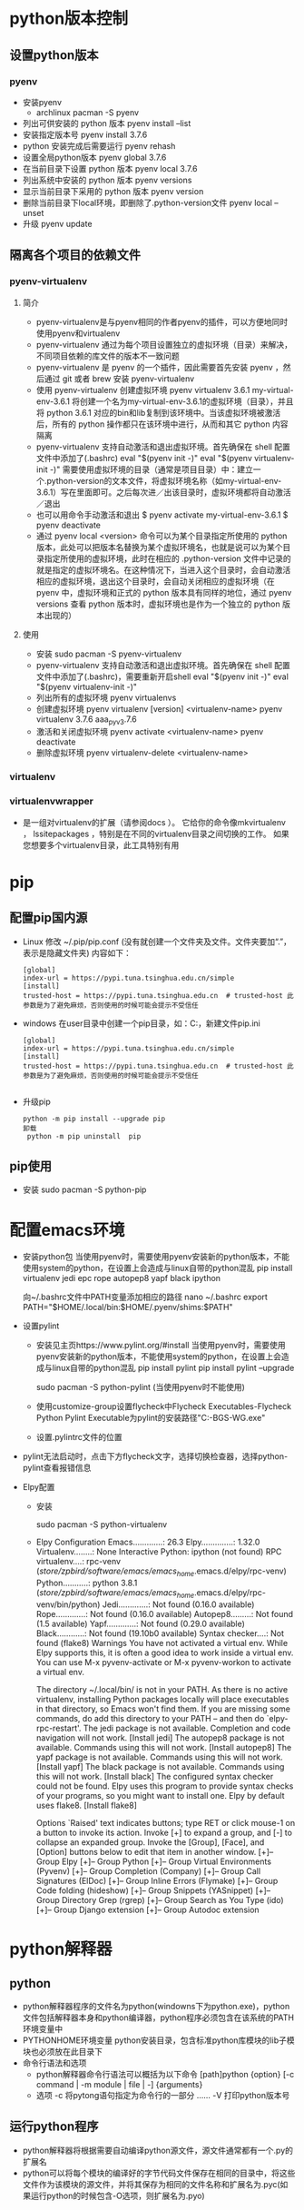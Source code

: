 * python版本控制
** 设置python版本 
*** pyenv
+ 安装pyenv
  - archlinux
    pacman -S pyenv
+ 列出可供安装的 python 版本
  pyenv  install --list
+ 安装指定版本号
  pyenv install 3.7.6
+ python 安装完成后需要运行
  pyenv rehash
+ 设置全局python版本
  pyenv global 3.7.6 
+ 在当前目录下设置 python 版本
  pyenv local 3.7.6
+ 列出系统中安装的 python 版本
  pyenv versions
+ 显示当前目录下采用的 python 版本
  pyenv version        
+ 删除当前目录下local环境，即删除了.python-version文件
  pyenv local --unset
+ 升级
  pyenv update

** 隔离各个项目的依赖文件
*** pyenv-virtualenv
**** 简介
+ pyenv-virtualenv是与pyenv相同的作者pyenv的插件，可以方便地同时使用pyenv和virtualenv
+ pyenv-virtualenv 通过为每个项目设置独立的虚拟环境（目录）来解决，不同项目依赖的库文件的版本不一致问题
+ pyenv-virtualenv 是 pyenv 的一个插件，因此需要首先安装 pyenv ，然后通过 git 或者 brew 安装 pyenv-virtualenv
+ 使用 pyenv-virtualenv 创建虚拟环境
  pyenv virtualenv 3.6.1 my-virtual-env-3.6.1
  将创建一个名为my-virtual-env-3.6.1的虚拟环境（目录），并且将 python 3.6.1 对应的bin和lib复制到该环境中。当该虚拟环境被激活后，所有的 python 操作都只在该环境中进行，从而和其它 python 内容隔离
+ pyenv-virtualenv 支持自动激活和退出虚拟环境。首先确保在 shell 配置文件中添加了(.bashrc)
  eval "$(pyenv init -)"
  eval "$(pyenv virtualenv-init -)"
  需要使用虚拟环境的目录（通常是项目目录）中：建立一个.python-version的文本文件，将虚拟环境名称（如my-virtual-env-3.6.1）写在里面即可。之后每次进／出该目录时，虚拟环境都将自动激活／退出
+ 也可以用命令手动激活和退出
  $ pyenv activate my-virtual-env-3.6.1
  $ pyenv deactivate
+ 通过 pyenv local <version> 命令可以为某个目录指定所使用的 python 版本，此处可以把版本名替换为某个虚拟环境名，也就是说可以为某个目录指定所使用的虚拟环境，此时在相应的 .python-version 文件中记录的就是指定的虚拟环境名。在这种情况下，当进入这个目录时，会自动激活相应的虚拟环境，退出这个目录时，会自动关闭相应的虚拟环境（在 pyenv 中，虚拟环境和正式的 python 版本具有同样的地位，通过 pyenv versions 查看 python 版本时，虚拟环境也是作为一个独立的 python 版本出现的）
**** 使用
+ 安装
  sudo pacman -S pyenv-virtualenv
+ pyenv-virtualenv 支持自动激活和退出虚拟环境。首先确保在 shell 配置文件中添加了(.bashrc)，需要重新开启shell
  eval "$(pyenv init -)"
  eval "$(pyenv virtualenv-init -)"
+ 列出所有的虚拟环境
  pyenv virtualenvs
+ 创建虚拟环境
  pyenv virtualenv [version] <virtualenv-name>
  pyenv virtualenv 3.7.6 aaa_pyv_3.7.6
+ 激活和关闭虚拟环境
  pyenv activate <virtualenv-name>
  pyenv deactivate
+ 删除虚拟环境
  pyenv virtualenv-delete <virtualenv-name>
  
*** virtualenv
*** virtualenvwrapper
+ 是一组对virtualenv的扩展（请参阅docs ）。 它给你的命令像mkvirtualenv ， lssitepackages ，特别是在不同的virtualenv目录之间切换的工作。 如果您想要多个virtualenv目录，此工具特别有用
* pip
** 配置pip国内源
+ Linux
  修改 ~/.pip/pip.conf (没有就创建一个文件夹及文件。文件夹要加“.”，表示是隐藏文件夹)
  内容如下：
  #+BEGIN_SRC file
  [global] 
  index-url = https://pypi.tuna.tsinghua.edu.cn/simple
  [install]
  trusted-host = https://pypi.tuna.tsinghua.edu.cn  # trusted-host 此参数是为了避免麻烦，否则使用的时候可能会提示不受信任
  #+END_SRC
+ windows
  在user目录中创建一个pip目录，如：C:\Users\xx\pip，新建文件pip.ini
  #+BEGIN_SRC file
  [global] 
  index-url = https://pypi.tuna.tsinghua.edu.cn/simple
  [install]
  trusted-host = https://pypi.tuna.tsinghua.edu.cn  # trusted-host 此参数是为了避免麻烦，否则使用的时候可能会提示不受信任

  #+END_SRC
+ 升级pip
  #+BEGIN_SRC shell
  python -m pip install --upgrade pip
  卸载 
   python -m pip uninstall  pip 
  #+END_SRC
** pip使用
+ 安装
  sudo pacman -S python-pip
* 配置emacs环境
+ 安装python包
  当使用pyenv时，需要使用pyenv安装新的python版本，不能使用system的python，在设置上会造成与linux自带的python混乱
  pip install virtualenv jedi epc rope autopep8 yapf black ipython 

   向~/.bashrc文件中PATH变量添加相应的路径
  nano ~/.bashrc
    export PATH="$HOME/.local/bin:$HOME/.pyenv/shims:$PATH"

+ 设置pylint
  - 安装见主页https://www.pylint.org/#install
    当使用pyenv时，需要使用pyenv安装新的python版本，不能使用system的python，在设置上会造成与linux自带的python混乱
    pip install pylint 
    pip install pylint --upgrade

    sudo pacman -S python-pylint (当使用pyenv时不能使用)
  - 使用customize-group设置flycheck中Flycheck Executables-Flycheck Python Pylint Executable为pylint的安装路径"C:\Users\PC-BGS-WG\AppData\Local\Programs\Python\Python37\Scripts\pylint.exe"
  - 设置.pylintrc文件的位置
+ pylint无法启动时，点击下方flycheck文字，选择切换检查器，选择python-pylint查看报错信息
+ Elpy配置
  - 安装
    
    sudo pacman -S python-virtualenv
  - Elpy Configuration
    Emacs.............: 26.3
    Elpy..............: 1.32.0
    Virtualenv........: None
    Interactive Python: ipython (not found)
    RPC virtualenv....: rpc-venv (/store/zpbird/software/emacs/emacs_home/.emacs.d/elpy/rpc-venv)
    Python...........: python 3.8.1 (/store/zpbird/software/emacs/emacs_home/.emacs.d/elpy/rpc-venv/bin/python)
    Jedi.............: Not found (0.16.0 available)
    Rope.............: Not found (0.16.0 available)
    Autopep8.........: Not found (1.5 available)
    Yapf.............: Not found (0.29.0 available)
    Black............: Not found (19.10b0 available)
    Syntax checker....: Not found (flake8)
    Warnings
    You have not activated a virtual env. While Elpy supports this, it is often a
    good idea to work inside a virtual env. You can use M-x pyvenv-activate or M-x
    pyvenv-workon to activate a virtual env.

    The directory ~/.local/bin/ is not in your PATH. As there is no active
    virtualenv, installing Python packages locally will place executables in that
    directory, so Emacs won't find them. If you are missing some commands, do add
    this directory to your PATH -- and then do `elpy-rpc-restart'.
    The jedi package is not available. Completion and code navigation will not work.
    [Install jedi]
    The autopep8 package is not available. Commands using this will not work.
    [Install autopep8]
    The yapf package is not available. Commands using this will not work.
    [Install yapf]
    The black package is not available. Commands using this will not work.
    [Install black]
    The configured syntax checker could not be found. Elpy uses this program to
    provide syntax checks of your programs, so you might want to install one. Elpy
    by default uses flake8.
    [Install flake8]

    Options
    `Raised' text indicates buttons; type RET or click mouse-1 on a button to invoke
    its action.  Invoke [+] to expand a group, and [-] to collapse an expanded
    group.  Invoke the [Group], [Face], and [Option] buttons below to edit that item
    in another window.
    [+]-- Group Elpy
    [+]-- Group Python
    [+]-- Group Virtual Environments (Pyvenv)
    [+]-- Group Completion (Company)
    [+]-- Group Call Signatures (ElDoc)
    [+]-- Group Inline Errors (Flymake)
    [+]-- Group Code folding (hideshow)
    [+]-- Group Snippets (YASnippet)
    [+]-- Group Directory Grep (rgrep)
    [+]-- Group Search as You Type (ido)
    [+]-- Group Django extension
    [+]-- Group Autodoc extension

* python解释器
** python
+ python解释器程序的文件名为python(windowns下为python.exe)，python文件包括解释器本身和python编译器，python程序必须包含在该系统的PATH环境变量中
+ PYTHONHOME环境变量
  python安装目录，包含标准python库模块的lib子模块也必须放在此目录下
+ 命令行语法和选项
  - python解释器命令行语法可以概括为以下命令
    [path]python {option} [-c command | -m module | file | -] {arguments}
  - 选项
    -c      将pytong语句指定为命令行的一部分
    ......
    -V      打印python版本号
** 运行python程序
+ python解释器将根据需要自动编译python源文件，源文件通常都有一个.py的扩展名
+ python可以将每个模块的编译好的字节代码文件保存在相同的目录中，将这些文件作为该模块的源文件，并将其保存为相同的文件名称和扩展名为.pyc(如果运行python的时候包含-O选项，则扩展名为.pyo)
* python语言
** 词法结构
*** 行
+ 当一条语句太长，单个物理行无法容纳时，可以将两个相邻的物理行连接成一个逻辑行，需要确保第一个物理行没有注释并以反斜杠(\)结束
+ 当如果一个左边的圆、方、花括号还没有对应的右括号，则python将自动把多个物理行连接成一个逻辑行，这种机制通常可以产生更具可读性的代码
*** 缩进
+ python使用缩进(indentation)来表示程序的块结构
+ python标准风格是每个缩进级别使用4个空格，永远都不要使用制表符
*** 字符集
**** ASCII集合
+ 通常python源代码必须完全由ASCII集合组成
+ 开发者可以选择告诉python，在特定的源文件中使用了作为ASCII超集的字符集，但这些字符只能出现在注释和字符串字母常量中
+ 使用其他字符集需要在python源文件的起始部分加上一行相应注释
  #+BEGIN_SRC python
  # -*- coding: utf-8 -*-
  #+END_SRC
**** UTF-8集合
+ 使用utf-8字符集需要在python源文件的起始部分加上一行相应注释
  #+BEGIN_SRC python
  # -*- coding: utf-8 -*-
  #+END_SRC
*** 语言符号
+ python将每个逻辑行分成一个由名为语言符号(token)的基本词法组件组成的序列
+ 常用的语言符号类型包括：标识符(identifier)、关键字(keyword)、运算符(operator)、定界符(delimiter)、字面常量(literal)
**** 标识符(Identifier)
+ 是用来标识变量、函数、类、模块或其他对象的名称，以字母或下划线开头，由字母、数字、某些标点符号组成，区分大小写
+ python的命名风格
  - 类名称以大写字母开始，而所有其他标识符都是小写字母
  - 以单个下划线开头的标识符表示是私有的
  - 以两个下划线开头表示非常强的私有性，如果该标识符还以两个下划线结束，则表示是python的特殊名称
  - 标识符_(单个下划线)专门用于交互式解释器会话中
**** 关键字(Keyword)
+ 关键字时python保留以供专门语法使用的标识符，关键字只包含小写字母
+ 开发者不能将关键字用作常规标识符
+ 常用关键字
  and assert
  break
  class continue
  def del
  elif else except exec
  finally for from
  global
  if import in is
  lambda
  not
  or
  pass print
  raise
  return
  try
  while
  with
  yield
**** 运算符(Operator)
+ 常用运算符
  + - * / % ** // << >> & | ^ ~ < <= > >= <> != ==
**** 定界符(Delimiter)
+ python使用以下符号及组合作为表达式、列表、字典、各种语句和字符串中的定界符
  ( ) [ ] { }
  ' ' " " . = ;
  += -= *= /= //= %=
  &= \= ^= >>= <<= **=
**** 字面常量(Literal)
+ 字面常量是在程序中直接显示的数值和字符串
+ 字面常量示例
  42                 # 整数字面常量
  3.14               # 浮点型字面常量
  1.0j               # 虚数字面常量
  'hello'            # 字符串字面常量
  "world"            # 另一种字符串字面常量
  """Good night"""   # 三重引用字符串字面常量
+ 使用字面常量和定界符，可以创建其他一些基本类型的数据值
  [ 42, 3.14, 'hello' ]  # 列表
  ( 100, 200, 300 )      # 元组
  { 'x':42, 'y':3.14 }   # 字典
**** 语句
***** 简单语句(simple statement)
+ 简单语句是不包含其他语句的语句，一个简单语句完全包含在一个逻辑行中
+ 赋值语句是一个简单语句，可以为变量赋值，与其他一些语言不通，python的赋值操作是一个语句，不能作为表达式的一部分
***** 复合语句(compound statement)
+ 复合语句包含一个或多个其他语句，并可以控制这些语句的执行
+ 复合语句具有一个或多个子句(caluse)，这些子语句以相同的缩进排列，每个子句有一个以关键字开始，以冒号:结束的标题，然后是正文，正文就是由一个或多个语句组成的序列，当正文包含多个语句是，也被称为块(block)，这些语句必须放到标题行之后的单独逻辑行中，向右缩进4个空格，当缩进返回该子句的标题的缩进位置(或到某些复杂语句更左边的缩进位置)时，块词法就结束了
** 数据类型
+ python程序的运行取决于该程序要处理的数据，python中的所有数据值都是对象，并且每个对象或值都有一个类型(type)对象的类型决定了该对象支持哪些操作
+ 类型还确定了该对象的属性(attribute)和项目(item)，以及该对象是否可以被改变，一个可以被改变的对象称为"可变对象"(mutable object),而不可以被改变的对象称为"不可变对象"(immutable object)
+ 内置的type(obj)可以接受任何对象作为其参数，并返回obj类型的类型对象，如果对象obj具有类型type(或其任何子类)，则内置函数isinstance(obj,type)将返回True，否则返回False
+ 对于一些基本数据类型，如数字、字符串、元组、列表、字典，python都有内置类型，开发者还可以创建用户自定义类型，这些类型也被称为类(class)
*** 数字
+ python的内置数字对象支持整数(普通整型和长整型)、浮点型数字、复数
+ python中的所有数字都是不可变对象，即对一个数字对象执行任何的操作，总是会产生一个新的数字对象
**** 整数
+ 整数字面常量可以是十进制、八进制、十六进制
+ 开发者不需要担心普通整型和长整型之间的区别，在需要的时候，对普通整型的操作将生产长整型的结果
+ 开发者可以选择字母L放在任何类型的整数字面量的后面以明确表示该整数是长整型
+ 普通整型只占用几个字节的内存，并且其最小值和最大值是由计算机架构决定的，长整型没有预定义的大小限制，只要内存允许，可以无限大
**** 浮点型
 + 浮点型字面常量可以由包含小数点(.)、指数部分(e或E)或包含这两个部分的十进制数字序列表示，浮点型字面常量的的第一个字符不能是e或E，但可以是任何数字或小数点
**** 复数
+ 复数是由两个浮点值组成的，一个是实数，一个是虚数
*** 序列
+ 序列(sequence)是一个排序的项目容器，按非负整数索引
+ python内置了一些序列类型：字符串(普通和统一的字符编码标准Unicode)、元祖和列表
+ 库和扩展模块提供了其他一些序列类型，开发者也可以自己编写序列类型
**** 可迭代对象
+ 一个可以用来概括"序列"的python概念就是可迭代对象(iterable),所有序列都是可迭代的，只要是可以使用可迭代对象的，则表示开发者可以使用序列
+ 可迭代的对象通常表示一个"有界"(bounded)的可迭代对象，也就是一个最终可以停止生成项目的可迭代对象
+ 所有序列都是有界的，而通常，可迭代对象"可以"是无界的，但没有进行特别处理的话，很容易引发一个永不停止、耗尽所有可用内存的程序
**** 字符串
+ python内置的字符串对象是一个字符序列，用来保存和显示基于文本的信息
+ python中的字符串都是不变的(immutable),这意味着在对字符串执行操作时，总是会产生一个新的字符串对象，而不是修改一个现有的字符串
+ 字符串字面常量可以是被引用的或被三重引用，引用的字符串是一个由包含在单引号或双引号中的零个或多个字符串组成的序列
+ 单引号和双引号的引用功能是相同的，提供这两种引用功能是可以让开发者在使用其中一种引用字符串时可以包含另一种引用符号
  #+BEGIN_SRC python
  'I\'m a python fanatic'    # 使用转义符
  "I'm a python fanatic "    # 直接包含
  #+END_SRC
+ 让字符串常量跨越多个物理行，可以使用反斜杠(\)作为一行文本的最后一个字符，表示下一行文本是这一行的后续文本
+ 让输出的字符串跨越两行，可以在字符串使用\n\中嵌入一个新行，或使用三重引用字符串(三对双引号)，可以保留换行格式，但唯一不能在三重引用字符串中使用的字符就是未加转义的反斜线(\)
+ 多个字符串字面常量可以通过一些可选的空格邻接在一起，编译器将把这些邻接的字符串字面常量串联成单个字符串对象
***** 字符串转义序列
  \<newline>    忽略行尾
  \\             反斜线
  \'             单引号
  \"             双引号
  \a             响铃(Bell)
  \b             退格(Backspace)
  \f             换页(Form feed)
  \n             换行(Newline)
  \r             回车(Carriage return)
  \t             制表符(Tab)
  \v             垂直制表符(Vertical tab)
  \DDD           八进制值 DDD
  \xXX           十六进制值 XX
  \other         其他字符
**** 元组(tuple)
+ 元组是一个顺序不可变的项目序列，元组中的项目都是断言对象，并且可以是不同的类型
+ 开发者可以使用一连串由逗号(,)分隔的表达式(元组中的项目)来指定一个元组，在最后一个项目的后面，可以有选择的多放置一个逗号
+ 包含两个项目的元组通常称为"对"(pair)，创建一个有单个项目组成的元组(通常称为"单例"singleton)，可以在表达式的末尾加一个逗号
+ 可以使用内置的类型tuple来创建一个元组
  #+BEGIN_SRC python
  tuple('wow')
  # 将创建下面的元组
  ('w', 'o', 'w')
  #+END_SRC
**** 列表(list)
 + 列表是一个顺序可变的项目序列，列表中的项目可以是不同类型的任意对象
 + 使用包含在方括号([])中的一连串由逗号(,)分隔的表达式(列表中的项目)来指定一个列表，在最后一个项目的后面，可以有选择的多放置一个逗号
 + 可以使用内置的类型list来创建一个列表
   #+BEGIN_SRC python
   list('wow')
   # 将生成下列列表
   ['w', 'o', 'w']
   #+END_SRC
*** 集合
+ python内置了集合类型(set和frozenset)
+ 集合中的项目可以是不同的类型，但必须是可哈希的(hashable)，set类型的实例都是可变的，因此不是可哈希的，frozenset类型的实例都是 不可变的和可哈希的，因此开发者不能拥有一个项目为set的集合，但可以拥有一个项目为frozenset的集合
+ 集合和frozenset都不是排好序的
*** 映射(mapping)
+ 映射是一个按照近乎是任意值排序的对象组成的任意集合，这些任意值被称为键(key)，与序列不同，映射是可变的，并且不是排好序的
**** 字典
+ 字典中的键可以是不同类型，但这些键必须是可哈希(hashable)的，字典中的值是任意对象，可以是不同类型
+ 字典中的项目是一个键/值对，开发者可以将字典看作是联合的数组
+ 开发使用在花括号{}中使用逗号分隔的一连串表达式对(这些对就是字典中的项目)来表示字典，可以选择在最后一个项目的后面多放一个逗号
+ 字典中的每个项目都可以写作key:value的形式，其中key是一个给定项目的键的表达式，value是给定项目的值的表达式
+ 如果某个键在字典字面常量中出现了多次，则只能在结果字典对象中保留该键的一个项目，字典不允许包含重复的键，如果出现，字典只保留该键的最后一个项目
+ 可以调用内置类型dict来创建字典
  #+BEGIN_SRC python
  d = {key1 : value1, key2 : value2 }
  dict(x=42, y=3.14, z=7)
  dict([[1, 2], [3,4]])
  dict()
  #+END_SRC
+ 不带任何参数的dict()可以创建并返回一个空白目录
*** None
+ 内置的None表示一个空(null)对象，None没有方法和其他属性
+ 开发者可以在需要一个引用，但不介意引用什么对象或在需要表示这里没有对象的时候，使用None作为一个占位符，函数将返回None作为其结果，除非函数具有return语句指定返回值，否则函数默认返回None作为其结果
*** 可调用(callable)
+ 可调用类型是那些类型的实例支持函数调用操作的类型，python提供了几个内置函数，并支持用户自定义函数，生成器也是可调用的
+ 类型也是可调用的，如dict、list、tuple等内置类型，及类对象(class)和方法(method)和特殊方法命名__call__的类实例的函数
*** 布尔型值(bool)
+ python中的所有数据值都可以被看作是一个布尔型值:真(True)或假(False)，任何非零数字或非空容器(字符串、元组、列表、集合或字典)都为真，而0(任何数字类型)、None和空容器都为假
+ 使用浮点型数字作为真值时需要注意，这种使用相当于比较一个数字是否确切等于零，而浮点型数字几乎永远都不能用来比较确切相等
+ 内置类型bool是int的一个子类，bool类型的唯一两个值时True和False，可以使用字符串'True'和'False'来表示，还可以用数字值1和0来表示
+ 好的python风格是不使用重复调用
  - 可以写成 if x
  - 不要写成 if bool(x)、if x==True、if bool(x)==True
** 变量和其他引用
+ python程序通过引用来访问数据的值，引用(reference)表示一个值(对象)在内存中的位置的名称
+ 引用可以表现为变量、属性和项目的形式
+ 在python中，一个变量或其他引用不具备固定的类型，在给定的时间被限定到某个对象的引用总是具有一种类型，但是给定的引用可能会在程序执行期间被指定为各种类型的对象
*** 变量
+ 在python中没有变量的声明，变量的表现形式是以一个绑定(bind)该变量的语句开始的即设置一个变量名称，将引用保存到某些对象上；开发者还可以解除绑定一个变量，复位该名称，使其不再保存引用
+ 赋值语句是绑定变量和其他引用的最常用方法，Del语句可以用来取消对引用的绑定
+ 绑定一个已经被绑定的引用称为重新绑定(rebinding)，一般意义上的绑定都包含了重新绑定，如果没有任何引用绑定到一个对象，该对象将会消失，只要不出现这种情况，重新绑定或解除绑定一个引用对该引用绑定的对象没有任何影响，自动清除无引用绑定的对象被称为垃圾收集
+ 开发者可用使用python保留的关键字之外的任何标识符来命名一个变量
+ 变量可用是全局(global)或本地(local)的，全局变量是模块对象的一个属性；本地变量存在于函数的本地命名空间中
*** 对象属性和项目
+ 对象的属性(attribute)和项目(item)之间的主要区别在于开发者用来访问他们的语法之中，对象的属性是通过该对象的引用，后面带一个点好(.),在带一个被称为属性名(attribute name)的标识符标识(例如：x.y表示被绑定到名称x对象上的一个名为y的属性)
+ 对象的项目是通过该对象的引用，后面带一个包含在方括号([])中的表达式来表示，方括号中的表达式被称为该项目的索引(index)或键(key)，而该对象被称为这个项目的容器(container)例如：x[y]表示被绑定为名称y的键或索引的项目，且该项目被包含在绑定为名称x的容器对象中
+ 可以被调用的属性也被称为方法(method)，python没有对可调用和不可调用的属性给出很强的区别，有关属性的所有规则也应用于可调用的属性(方法)
*** 访问不存在的引用
+ 一个很常见的编程错误就是试图访问一个不存在的引用，python编译器分析和编译源代码时，只诊断语法错误，不会诊断语义错误，比如访问一个未绑定的属性、项目、变量，只有在错误代码执行时才能诊断出语义错误
*** 赋值语句
**** 简单赋值
+ 语法
  target = expression
  - 目标对象(target)也称为左边(LHS)，表达式就是右边(RHS)
  - 在执行赋值语句是，python将计算右边表达式的值，然后将该表达式的值绑定到左边的目标对象上，绑定操作并不取决于这个值的类型
  - python并没有像其他语言一样，在可调用和不可调用对象之间设定特别强的区别，因此可以将函数、方法、类型和其他可调用对象绑定到变量上，就像数字、字符串、列表等对象一样
  - 绑定操作的细节取决于目标对象的类型，赋值语句中的目标对象可以是一个标识符、属性引用、索引、切片
    1. 标识符(identifier)
       是一个变量的名称，为一个标识符赋值也就是使用赋值的名称绑定这个变量
    2. 属性引用(attribute reference)
       属性引用的具体语法obj.name，obj是任意表达式，name是一个标识符，也叫做对象属性名，为一个属性引用赋值也就是让对象obj绑定其名为name的属性
    3. 索引(indexing)
       索引具体语法obj[expr]，obj和expr都是任意表达式，为一个索引赋值就是让容器obj绑定一个由expr的值指定的项目，这个值也被称为容器中项目的索引或键
    4. 切片(alicing)
       - 切片具体语法obj[start:stop]或obj[start:stop:stride]，其中start、stop、stride都是任意表达式且都是可选的，即obj[:stop:]和obj[:stop]都是语法正确的切片，相当于obj[None:stop:None]
       - 为obj[start:stop:stride]这样的切片赋值相当于为索引obj[slice(start,stop,stride)]赋值，其中slice是python内置类型
+ 当赋值语句的目标对象是一个标识符时，该赋值语句表示要绑定一个变量，这样做事允许的；在所有其他情况下，赋值语句表示请求一个对象绑定其一或多个属性或项目，一个对象可能会拒绝创建或重新绑定某些或全部属性或项目，尝试一个不被允许的操作会引发异常
+ 多个变量同时赋予相同值
  #+BEGIN_SRC python
  a = b = c = 0 
  a, b, c = x
  #+END_SRC
+ 交换引用
  #+BEGIN_SRC python
  a, b = b, a
  #+END_SRC
**** 增量赋值
+ 增量赋值与简单赋值的区别在于，增量赋值没有在目标对象和表达式之间使用等号，而是使用增量运输费(augmented operator),该运输费是一个二元运算符后面带一个等号
+ 增量赋值不支持多个目标对象
+ 在增量赋值中，首先计算赋值语句右边表达式的值，如果赋值语句左边的目标对象具有一个特殊方法，正好是这个运算符的一个适当的原地运算版本，python将调用该方法，并以右边表达式的值作为其参数，只有该方法才能决定如何正确的修改左边的目标对象并返回修改后的对象；如果目标对象没有适当的原地运算特殊方法，python将对增量赋值语句的左边和右边对象应用相应的二元运算符，然后将目标引用重新绑定为该运算符的结果，例如x+=y就像x=x.__iadd__(y)一样，其中x具有特殊方法__iadd__，否则x+=y等于x=x+y
+ 增量赋值不能创建目标引用，在执行增量赋值时，该目标引用必须已经被绑定，增量赋值可以将目标应用重新绑定到一个新对象或修改目标引用已经绑定的相同对象，相反，简单赋值可以创建或重新绑定左边的目标引用，但不能修改该对象
+ 对象和对象引用之间的区别至关重要，例如x=x+y不会修改名称x最初绑定的对象，而是创新绑定名称x，以表示一个新对象，相反，x+=y则修改了名称x绑定的对象，如果该对象具有特殊方法__iadd__；否则，x+=y将把名称x重新绑定到一个新对象上，就像赋值语句x=x+y一样
**** del语句
+ del语句并不删除对象，而是解除绑定引用，当一个对象没有任何引用绑定存在时，结果可能是通过垃圾收集自动删除该对象
** 表达式和运算符
*** 表达式(expression)
+ 表达式是一个代码语句，python将计算这段代码产生一个计算结果，最简单的表达式是字面常量和标识符
+ 可以使用运算符和/或定界符来连接子表达式以建立复杂的表达式
  #+BEGIN_SRC python
   'expr,...'  # 字符串转换
   {key:expr,...}  # 创建字典
   [expr,...]  # 创建列表
   (expr,...)  # 创建元组或圆括号
   f(expr,...)  # 函数调用
   x[index:index]  # 切片
   x[index]  # 索引
   x.attr  # 属性引用
   x**y  # 幂(x的y次幂)
   x  # 按位非
   +x, -x  # 一元正和负
   x*y, x/y, x//y, x%y  # 乘 除 截断除法 求余
   x+y, x-y  # 加 减
   x<<y, x>>y  # 左移位 右移位
   x&y  # 按位与
   x^y  # 按位异或
   x|y  # 按位或
   x<y, x<=y, x>y, x>=y, x!=y, x<>y(旧版), x==y  # 比较
   x is y, x is not y  # 同一性测试
   x in y, x not in y  # 成员测试
   not x  # 布尔非
   x and y  # 布尔与
   x or y  # 布尔或
   lambda arg,...:expr  # 匿名简单函数 
  #+END_SRC
  不推荐使用字符串转换运算符，建议使用内置函数repr
*** 比较链
+ 可以将比较运算符链接在一起，隐含逻辑与(and)操作
  a < b <= c < d 与下面表达式同意
  a < b and b <=c and c < d
*** 短路运算符
+ 运算符and和or可以短路(short-circuit)其操作数的计算：只有其值为是为了得到完整的and或or运算的真实值所必须的时候，右边的操作数才会真正进行计算
+ 例如：x and y 将先计算x，如果x为假，则结果就是x；否则，结果为y，同样，x or y先计算x，如果x为真，则结果为x，否则为y
+ and 和 or 并不强制其结果为真(True)或假(False)，而是返回一个或另一个操作数，这可以让开发者更广泛的使用这些运算符，而不只是在布尔运算环境中
+ 三元短路运算符
  whentrue if condition else whenfalse
** 数值运算
*** 数值转换
+ 任意两个python内置类型的数字之间执行算术运算和比较，如果操作数的类型不同，将应用强制转换：将具有"较小"类型的操作数转换为"较大"类型的操作数，这些类型从小到大的顺序排列为：整型、长整型、浮点型数字和复数
+ 可以通过向任何内置数字类型传递一个非复数的数值参数来请求显示转换，如果参数存在小数，整型和长整型将丢弃该参数的小数部分，例如：int(9.8)转换为9
*** 算术运算
+ python的算术运算采用了最显而易见的运算方式，并可能引发除法和幂运算异常
**** 除法
+ 如果/、//或%右边的操作数为0，python将引发一个运行时异常
+ //运算符执行截断除法，即返回一个整数结果忽略小数部分，python默认使用-Qold参数，使用/与//效果相同，如果需要保留/结果中小数部分需要使用-Qnew开关或在源文件起始位置使用以下语句
  from __future__import division
**** 幂运算
+ 对于幂运算a**b，如果a小于零，并且b是一个带有非零小数部分的浮点数，会引发一个异常
**** 比较
+ 包括数字在内的所有对象都可以进行相等(==)和不等(!=)比较
+ 比较指令(< <= > >=)可以在任意两个数字之间使用，除法其中一个操作数是复数
**** 整数的按位运算
+ 整型数值和长整型数值可以被看作是由多个位组成的字符串，可以进行按位运算
** 序列运算
*** 序列概述
+ 序列就是其项目可以通过索引或切片访问的容器，内置的len函数可以将任意容器作为一个参数，返回其中包含项目的数量，内置的min和max函数可以将其项目是可比较的一个非空迭代作为一个参数，返回最小和最大项目
+ 序列转换
  除了在需要的时候可以将普通字符串转换为Unicode字符串，不同的序列类型之间不存在隐式转换
+ 串联和重复
  可以使用+运算符将相同类型的序列串联在一起，还可以使用*运算符将一个序列S乘以整数n，S*n或n*S表示将n个S的副本串联在一起，当n<=0时，S*n是一个与S具有相同类型的空白序列
+ 成员测试
  x in S 运算符可以通过测试检查对象x是否等于序列S中的任何项目，在特殊情况下，比如字符串，x in S 具有更广泛的应用，该运算符将测试x是否等于字符串S的任意子字符串，而不仅是任意单个字符
+ 索引序列
  - 序列S的第n个项目可以表示为索引：S[n]
  - 索引从0开始，S的第一个项目是S[0]，如果序列S包含L个项目，则n最大为L-1
  - 索引n可以是负数，最小到-L，负的n表示序列S的第L+n个项目，即S[-1]相当于S[L-1]，是序列S的最后一个项目，S[-2]是倒数第二个项目
  - 使用>=L或<-L的索引或无效的索引会引发异常
+ 序列切片
  - 表示序列S的子序列，可以使用切片，其语法是S[i:j]，从第i个项目开始(包括i)，到第j个项目介绍(不包括j)
  - 如果j<=i或i>=L，则该切片是一个空白序列
  - 如果i等于0可以忽略，切片从S的起始项目开始，如果j>=L可以忽略，切片会包括S的最后一个项目，都省略则得到整个序列的一个副本
  - 切片可以使用扩展语法S[i:j:k]，k是步长(stride)，即连续的两个索引之间的间距，S[i:j]等于S[i:j:1]；S[::2]是S的子序列，包含S中所有索引为偶数的项目；而S[::-1]包含序列S中的所有项目，顺序相反
*** 字符串
+ 字符串对象是不可变的，因此重新绑定或删除字符串的一个项目或切片会引发异常
+ 字符串对象的项目(对应于字符串中每个字符)本身也都是字符串，每个字符长度为1,
+ 字符串对象的切片仍然是字符串
*** 元组
+ 元组对象是不可变的，重新绑定或删除元组中的一个项目或切片将会引发异常
+ 元组中的项目可以是任意对象，且可以具有不同类型
+ 元组的切片也是元组
*** 列表
+ 列表对象是可变的，可以重新绑定或删除列表中的项目和切片
+ 列表中的项目可以是任意对象，可以具有不同类型，列表的切片也是列表
**** 修改列表
+ 可以通过为一个索引的项目赋值来修改列表
  #+BEGIN_SRC python
  x = [1, 2, 3, 4]
  x[1] = 42  # 次数列表的项目为[1, 42, 3, 4] 
  #+END_SRC
+ 修改列表对象的另一种方法是使用列表的一个切片作为赋值语句的目标对象(左边)，赋值语句的右边必须是一个迭代，如果左边的切片是扩展格式，则右边必须具有与左边切片中的项目数量相同的项目；如果左边切片是普通格式，则左边和右边切片可以是任意长度，为列表的普通切片赋值可以添加和删除列表的项目
  #+BEGIN_SRC python
  x = [1, 2, 3, 4]
  x[1:3] = [22, 33, 44]  # x的项目为[1, 22, 33, 44, 4]
  x[1:4] = [8, 9]         # x的项目为[1, 8, 9, 4]
  #+END_SRC
+ 切片赋值的重要特殊情况
  - 使用空白列表[]作为右边的表达式可以从列表中删除目标切片，即L[i:j]=[]等同于del L[i:j]
  - 使用列表的空白切片作为左边的目标对象可以将右边的项目插入到列表的适当位置，即L[i:j]=['a', 'b']将把项目'a'和'b'插入到赋值前的列表L中索引为i的项目的前面
  - 使用包含整个列表对象L[:]的切边作为左边对象将完全替代列表L中的内容
  - 可以使用del从列表中删除一个项目或切片
    #+BEGIN_SRC python
    x = [1, 2, 3, 4, 5]
    del x[1]      # [1, 3, 4, 5]
    del x[::2]    # [3, 5]
    #+END_SRC
**** 列表的原地运算
+ 列表对象定义了+和*运算符的原地(in-place)运算版本，可以通过增量赋值语句使用
+ 增量赋值语句L+=L1具有与迭代L1中的项目添加到L的末尾相同的效果;L*=n具有将L的n-1个副本添加到L的末尾的效果，如果n<=0,L*=n将导致L中的内容为空，与L[:]=[]相同
**** 列表方法
***** 非变异方法(nonmutating method)
+ 不改变此方法应用的对象
+ 非变异方法
  L.count(x)  返回项目的数量
  L.index(x)   返回列表中出现的第一个等下x的项目的所有，如果没有等于x的项目，会引发一个异常
***** 变异方法(mutating method)
+ 可能会改变此方法应用的对象
+ 变异方法
  L.append(x)  将项目x添加到列表的末尾
  L.extend(s)  将迭代s中的所有项目添加到列表L的末尾
  L.insert(i,x)  将项目x插入到列表L中索引为i的项目之前
  L.remove(x)  从列表L中删除出现的第一个等于x的项目，如果列表L中没有等于x的项目，则引发一个异常
  L.pop([i])  返回列表L中索引为i的项目的值，并存列表L中删除该项目，如果省略i，则删除并返回最后一个项目，如果列表L为空，或i是一个无效索引，则引发一个异常
  L.reverse()  在原地反正列表L中的项目
  L.sort([f]) 
  L.sort(cmp=cmp, key=None, reverse=False)
+ 除了pop，列表对象的所有变异方法都返回None
**** 列表排序
+ 列表的sort方法可以让列表以一种保证恒定的方式(比较结果相等的元素不交换位置)在原地进行排序(对列表中的项目重新排序，按照递增顺序放置项目)，在实际应用中，sort是极快的
** 集合运算 
*** 集合成员
+ k in S运算符可以检查对象k是否是集合S中的一个项目，及 k not is S
*** 集合方法
**** 非变异方法
S.copy()  返回集合的一个简化副本(该副本中的项目是集合S中的相同对象，但不是完全的副本)
S.difference(S1)  返回在集合S中，但是不在集合S1中的所有项目组成的集合
S.intersection(S1)  返回在集合S中，同时也在集合S1中所有项目组成的集合
S.issubset(S1)  如果集合S中的所有项目也都在集合S1中，返回True；否则为False
S.issuperset(S1)  如果集合S1中的所有项目也都在集合S中，返回Treu；否则False
S.symmetric_difference(S1) 返回在集合S或S1中，但不同时在两个集合中的所有项目组成的集合
S.union(S1)  返回在集合S、S1或同时在这两个集合中的所有项目组成的集合
**** 变异方法
S.add(x)  将x添加未集合S中的一个项目，如果x已经存在于S中，则不对集合进行任何操作
S.clear() 从集合S中删除所有项目，使得S为空白集合
S.discard(x)  删除集合S中的项目x；如果x不存在于S中，则不对集合进行任何操作
S.pop()  删除并返回S中的任意一个项目
S.remove(x)  删除集合S中的项目x；如果x不是集合S中的项目，引发一个KeyError异常
+ 除了pop之外，集合对象的所有变异方法都返回None
+ pop方法可以用于对集合进行破坏性的迭代，并且几乎不消耗额外内存，当开发者想要在执行循环操作的同时“消耗掉”集合(减少集合中的项目)的话，内存的节省使得pop可以用来对巨大的集合执行循环操作
** 字典运算
*** 字典成员
+ k in D 运算符可以检查对象k是否是字典D的一个键，如果是返回True，否则返回False，还有k not in D
*** 索引字典
+ 字典D中与键k对应的值可以使用索引来表示：D[k],对不在字典中的键进行索引将引发一个异常
+ 使用还不在字典中的键对一个字典进行普通赋值(如，D[newkey]=value)是一个有效操作，将把该键和值作为一个新项目添加到字典中
+ del D[k]语句将从字典中删除键为k的项目，如果不存在，将引发一个异常
*** 字典方法
**** 非变异方法
D.copy()  返回字典的一个简化副本(该副本中的项目是字典D中的相同对象，但不是完全的副本)
D.has_key(k)  如果k是字典D的一个键，返回True，否则返回Flase，相当于k in D
D.items()  返回一个包含字典D中所有项目的新列表
D.keys()  返回一个包含字典D中所有键的新列表
D.values()  返回一个包含字典D中所有值的新列表
D.iteritems()  返回一个基于字典D中所有项目(键/值对)的迭代器
D.iterkeys()  返回一个基于字典D中所有键的迭代器
D.itemvalues()  返回一个基于字典D中所有值的迭代器
D.get(k[,x])  如果k是字典D中的一个键，则返回D[k]，否则返回x(如果没有给定x，返回None)
**** 变异方法
D.clear()  从字典D中删除所有项目，使得D为空白字典
D.update(D1)  对于字典D1中的每个k，将D[k]设置为等于D1[k]
D.setdefault(k[,x])  如果k是字典D中的一个键，返回D[k];否则将D[k]设置为等于x并返回x
D.pop(k[,x])  如果k是字典D中的一个键，则删除并返回D[k]；否则返回x(如果没有给定x，引发一个异常)
D.popitem()  删除并返回一个人员项目(键/值对)
** print语句
+ print语句后面可以带零个或多个使用逗号分隔的表达式，大多数情况下用于调试目的
+ print语句会自动在表达式之间输出一个空格，并在最后一个表达式后输出\n，除非最后一个表达式后面带一个拖尾逗号
+ print语句的输出目的地是文件和类文件对象，也就是sys模块的stdout属性的值
** 控制流语句
*** if 语句
+ 语法
  #+BEGIN_SRC python
  if expression:
     statements
  elif expression:
     statemnets
  elif expression:
     statements
  ...
  else
     statements
  #+END_SRC
+ expression部分如果使用表达式本身的布尔值进行判断，则直接使用表达式即可，不需要进行等值比较
  - 正确形式
    if x:
  - 错误形式
    if x is True:
    if x == True:
    if bool(x):
*** while 语句
+ 语法
  while expression:
      statements
+ while语句可以包含一个else子句，以及break和continue语句
+ 示例
  count = 0
  while x > 0:
    x = x // 2
    count +=1
+ 如果在一个循环体中执行return语句，则函数体中的循环也将结束
*** for 语句
+ 语法
  for target in iterable:
      statements
+ in关键字是for语句语法的一部分，并且与in运算符有明显区别：in运算符用来测试成员关系
+ for语句还可以包含一个else子句，以及break和continue语句
+ 示例
  #+BEGIN_SRC python
  for letter in "ciao":
      print "give me a", letter, "..."
  #+END_SRC
+ iterable可以是任何一个适合于作为内置函数iter的一个参数的python表达式，iter函数将返回一个迭代器对象，任何序列都是可迭代对象
+ target通常是一个标识符，可以用来命名循环的控制变量
+ for语句可以按顺序连续将这个变量重新绑定到循环器中的每个项目上，对于iterable中的每个项目，构成循环体的语句或语句块只执行一次(除非引发了异常或执行了break或return语句导致循环结束)
+ 开发者可以使用一个包含多个标识符的target，以及拆包赋值，此时，迭代器的项目必须是可迭代的，每个迭代与target中的标识符具有相同数量的项目
+ 示例
  #+BEGIN_SRC python
  for key, value in d.items():
      if not key or not value:
          del d[key]
  #+END_SRC
+ 当一个迭代器具有可变的基础对象时，不能在对其使用for循环期间改变该对象
  - 在对列表循环时，不要插入、添加或删除项目(重新绑定现有索引的项目即可)
  - 在对字典循环时，不要添加或删除项目(重新绑定现有键的值即可)
  - 在对集合循环时，不要添加或删除项目(不允许任何改变)
+ 控制变量可以在循环体中被重新绑定，但在循环的下一次迭代中将再次被重新绑定到迭代器中的下一个项目上，如果迭代器不生成项目，则循环根本不会执行，在这种情况下，控制变量不能以任何方式通过for语句绑定和重新绑定，如果迭代器生成至少一个项目，则在循环语句终止时，控制变量仍绑定到循环语句绑定的最后一个值上
*** 迭代器
+ 迭代器(iterator)是一个对象i，可以不使用任何参数调用i.next()，i.next将返回迭代器i的下一个项目，或者在迭代器i没有更多项目时，引发一个StopIteration异常，在开发者编写一个类时，可以通过定义这样一个next方法以允许类的实例成为迭代器
+ 大多数迭代器是通过隐式或显式调用内置函数iter来建立的，调用一个生成器也会返回一个迭代器
+ for语句隐含调用iter以获得一个迭代器
  #+BEGIN_SRC python
  for x in c:
      statements
  # 等于
  _temporary_iterator = iter(c)
  while True:
      try: x = _temporary_iterator.next()
      except StopIteration: break
      statements
  # 这里_temporary_iterator可以是当前未被使用过的任意名称
  #+END_SRC
  - 如果iter(c)返回一个迭代器i，并且i.next()永远都不引发StopIteration(无界迭代器)，则x in c循环将永不终止(除非循环体中的语句包含适当的break或return语句，或引发了异常)，iter(c)将按顺序调用特殊方法c.__iter__()以获得并返回一个c的迭代器
  - 开发者可以在标准库模块itertools中找到一些构建和使用迭代器的最好方法
*** rang和xrange
+ 对一个整数序列进行循环是一个很常用的任务，python提供了内置函数range和xrange以生成和返回整数序列，在python中循环n此的最简单方法是：
  #+BEGIN_SRC python
  for i in xrange(n):
      statements
  #+END_SRC
+ range(x)可以返回一个项目是从0(包含0)到x(不包含x)的连续整数列表，range(x,y)可以返回一个项目从x(包含x)到y(不包含y)的连续整数列表，如果x大于或等于y，则结果为空白列表；range(x,y,step)可以设置步长，如果step小于0，则生成倒序整数序列，step等于0，会引发异常
+ range可以返回一个可以用于所有目的的普通列表对象，而xrange将返回一个特殊目的的对象，尤其适用于像for语句一样的迭代操作(但为了保持对老版本的向后兼容，xrange并不返回一个迭代器，但如果需要，可以调用iter(xrange(...))来实现)
*** 列表推导
+ for循环通常可以用来查看可迭代对象中的每个项目，并使用一个表达式对某些或所有项目进行计算，通过添加计算的结果来建立一个新表，这种表达式的形式成为列表推导(list comprehension)，可以帮助开发者简明直接地编写这种通用习惯用法
+ 由于列表推导是一个表达式(而不是一个语句块)，开发者可以在需要一个表达式的位置(例如，作为函数调用和return语句中的一个参数，或作为某些其他表达式的子表达式)使用列表推导
+ 列表推导语法
  [ expression for target in iterable lc-clauses ]
*** break 语句
+ break语句只允许出现在循环体内，在执行break语句时，循环会被终止
+ 如果一个循环被嵌套在另一个循环体内，break语句只会终止最内侧嵌套的循环
+ break语句通常位于循环体的if语句的某些子句中，这样break才会有条件地执行
*** continue 语句
+ continu语句只允许出现在循环体内，在执行时，将会终止循环体的当前迭代操作，并使用该循环的下一个迭代继续执行
+ 在实际使用中，continue语句通常位于循环体的if语句的某些子句中，有条件的执行
*** 循环语句中的else子句
+ while和for语句可以有选择地使用拖尾的else子句，else子句之后的语句或语句块将在循环自然终止时执行，但不能在循环提前终止时执行(例如执行break和return语句或引发异常)
+ 当一个循环包含一个或多个break语句时，通常需要检查该循环时自然终止还是提前终止，可以在循环中使用else子句达到这个目的
  #+BEGIN_SRC python
  for x in some_container:
      if is_ok(x):break
  else:
      print "Warning: no satisfactory iten was found in container"
      x = None
  #+END_SRC
*** pass 语句
+ python的复合语句体不能是空白的，至少必须包含一个语句，如果没有什么要执行的操作时，可以使用pass语句作为占位符，该语句不执行任何动作
  #+BEGIN_SRC python
  if condition1(x):
      process1(x)
  elif x>23 or condition2(x) and x<5:
      pass
  elif condition3(x):
      process3(x)
  else:
      process_default(x)
  #+END_SRC
*** try和raise语句
+ python支持使用try语句进行异常处理，该语句包含try、except、finally和else子句
+ 一个程序可以使用raise语句显式引发一个异常，在引发异常时，程序的正常控制流将会停止，同时python将会寻找一个适当的异常处理程序
*** with语句
+ python添加更具可读性的with语句作为try/finally语句的另一个选择
** 函数
*** 概述
+ 典型的python程序中的大多数语句都被分组和组织成了函数(放在函数体内的代码要比放在模块的顶级更快)
+ 请求执行一个函数的操作被称为函数调用(function call)，在调用一个函数时，可以向函数传递指定数据的参数，函数将根据这些参数执行计算
+ 在python中函数总是会返回一个结果值，可以是None或表示计算结果的一个值
+ class语句中定义的函数也被称为方法(method)
+ 在python中函数是可以像其他对象那样进行处理的对象(值)，因此，可以将函数作为另一个函数调用中的一个参数，也可以返回另一个函数作为调用的结果
+ 与任何其他对象一样，函数也可以绑定到变量、容器中的一个项目或对象的一个属性上，还可以是字典中的键，例如，如果需要快速查找一个函数的反函数，可以定义一个字典，其键和值也都是函数，然后让其成为双向字典即可
+ 在python中说到函数都是普通对象，实际上是函数是第一类(first-calss)对象
*** def 语句
+ def语句时定义函数的最常用方法，语法如下
  def function-name(parameters):
      statements
  - function-name
    是一个标识符，这个标识符就是一个绑定(或重新绑定)到该函数对象的一个变量
  - parameters
    1. 是一个可选的标识符列表，称为形式参数(formal parameters)或参数，在函数被调用时，这些参数将被绑定到实际输入的值上，可以没有任何形式参数
    2. 当函数需要取得参数时，parameters包含一个或多个由逗号分隔的标识符，在这种情况下，每次调用该函数时都需要提供值，称为实际参数(arguments)，对应与函数定义中列出的形式参数，这些参数都是函数的本地变量，并且每次调用函数时将把这些本地变量绑定到调用程序提供为实际参数的值上
  - 非空语句序列被称为函数体(function body)，在执行def语句时并不执行函数体，而是在每次函数被调用时，再执行函数体
  - 函数体可以包含零个或多个return语句
*** 参数
+ 只包含标识符的形式参数表示强制参数(mandatory parameter)，每次调用函数必须为每个强制参数提供对应的值(实际参数)
+ 在使用逗号分隔的参数列表中，零个或多个强制参数后面可能会带零个或多个可选参数(optional parameter)，每个可选参数语法如下
  identifier = expression
  - def语句将计算每个这样的表达式(expression)，并保存一个到该表达式的值的引用，这个值也被称为参数的默认值，是该函数对象的一个属性，当函数调用没有提供与可选参数对应的实际参数时，该函数调用将把参数的标识符绑定到其默认值上以供该函数执行
  - 在def语句执行时，将会计算每个默认值，但在调用结果函数时，则不会计算这些默认值；特别是，这意味着只要调用程序不提供对应的实际参数，则相同的对象将以默认值绑定到可选参数上，在默认值时可变对象，且函数体将改变该参数时，处理起来比较麻烦
  - 例如
    #+BEGIN_SRC python
    def f(x, y=[]):
        y.append(x)
        return y
    print f(23)  # 输出 [23]
    print f(24)  # 输出 [23, 42]
    #+END_SRC
    - 第二个print语句将打印[23, 42]是因为第一次调用f时改变了y的默认值，y的初始默认值是一个空白列表[]，调用后添加了一个值23，如果需要每次调用都保证y绑定到一个空白列表对象上，代码如下
      #+BEGIN_SRC python
      def f(x, y=None):
          if y is None: y = []
          y.append(x)
          return y 
      #+END_SRC
+ 在参数的末尾，可以有选择地使用特殊形式*identifier1或**identifier2，或者两者都用，如果两个形式都出现了，要将带有两个星号的形式放在后面；*identifier1指定了对该函数的任何调用要提供任意数量的额外位置参数，而**identifier2指定了对该函数的任何调用要提供任意数量的额外命名参数；对该函数的所有调用都将identifier1绑定到一个项目是额外位置参数的元组(或者是空白元组，如果没有任何项目)，同样，identifier1绑定到一个项目是额外命名参数的名称和值的字典(或是空白字典，如果没有任何项目)
  - 示例：可以接受任意数量的位置参数并返回其和的函数
    #+BEGIN_SRC python
    def sum_args(*numbers):
        return sum(numbers)
    print sum_args(23, 42)  # 输出 65
    #+END_SRC
+ 一个函数的参数数量，加上这些参数的名称、强制参数的数量，及是否出现了单星号和双星号的特殊形式的信息(在参数的末尾)，共同形成了被称为函数签名(signature)的规范，函数签名定义了调用函数的方法
*** 函数对象的属性
**** func_name
+ def语句设置了函数对象的某些属性，属性func_name也可以通过__name__进行访问，是指def语句中作为函数名的标识符字符串，可以将该属性重新绑定到任何字符串值上(python2.4以后)，但试图解除绑定该属性将引发一个异常
**** func_defaults
+ 可以自由重新绑定或解除绑定的属性func_defaults是指由可选参数的默认值组成的元组(或空白元组，如果该函数没有可选参数)
**** 文档字符串(documentation string 即docstring)
+ 可以使用或重新绑定函数的docstring属性为func_doc或__doc__
+ 如果函数体的第一个语句时字符串字面常量，编译器将把该字符串绑定为该函数的docstring属性，相同的原则也可以应用于类和模块，trings大多数情况下会跨越多个物理行，因此通常以三重引用字符串字面常量的形式指定该属性
+ docstrings除了作为注释，还可以提供给矿粉环境和工具，作为该函数的使用提示，如使用方法，示例代码
+ 让docstrings尽可能有用，必须遵循几个简单的习惯用法
  - 第一行应该是该函数目的的简要说明，以大写字母开始，以句点结束
  - 如果docstrings是多行，则第二行应该是空白的，且后面的行应该构成有空白行分隔的一个或多个段落，说明该函数的参数、前提条件、返回值和负面影响
**** 其他属性
+ 除了预定义的属性，函数对象可以有其他任意属性，创建函数对象的属性，在def语句执行后，可以将一个值绑定到赋值语句中适当的属性引用上
+ 例如：计算一个函数被调用了多少次的函数
  #+BEGIN_SRC python
  def counter():
      counter.count += 1
      return counter.count
  #+END_SRC
+ 注意，这不是通常的用法，更常见的用法是将属性和方法封装成类
*** return 语句
+ python中的return语句只允许在函数体内出现，且可以有选择的带一个表达式
+ 在执行retrun语句时，函数将会终止，且表达式的值就是该函数的值，如果函数时达到了函数体的末尾，或执行了一个没有表达式的return语句而终止，则该函数返回None
+ 作为一种好的风格，开发者不应该在函数体的末尾编写一个不带表达式的return语句，可以使用return None来统一风格
*** 调用函数
**** 概述
+ 函数调用语法
  function-object(arguments)
+ function-object可以是函数对象(或其他可调用对象)的任何引用：最常见的是，function-object就是该函数的名称，圆括号表示函数调用操作本身，在最简单的情况下，arguments是一连串逗号分隔的零个或多个表达式，为该函数的对应参数提供值
+ 在执行函数调用时，这些参数将绑定到参数的值上、执行函数体，且这个函数调用的表达式的值就是该函数的返回值
**** 参数传递的语义
+ 从传统上讲，python中所有的参数都是通过值(value)来传递的，例如，如果传递一个变量作为参数，python将向该函数传递该变量当前对应的对象(值)，而不是变量本身；因此，函数不能再重新绑定调用程序的变量；但是，如果将一个可变对象传递为一个参数，该函数可能会对这个对象进行更改，因为python传递的是该对象本身，而不是一个副本，重新绑定一个变量和改变一个对象的值时完全不同的概念
  #+BEGIN_SRC python
  def f(x, y):
      x = 23
      y.append(42)
  a = 77
  b = [99]
  f(a, b)
  print(a, b)    # 输出结果 77 [99, 42]
  #+END_SRC
**** 参数的类别
***** 位置参数
+ 只有表达式的参数被称为位置参数(positional argument)，每个位置参数按照其在函数定义中的位置(顺序)为对应的参数提供值
***** 命名参数
+ 在函数调用中，零个或多个位置参数后面可能会带有零个或多个命名参数(named argument)，每个命名参数的使用语法如下
  identifier=expression
+ identifier必须是该函数的def语句中使用的一个参数名称，expression为这个名称的参数提供了值，大多数内置函数不接受命名参数，开发者只能使用位置参数调用这样的函数，但使用使用python编写的普通函数都可以接受命名参数和位置参数
+ 命名参数通常可以用于将某些可选参数绑定到特定值上，并让其他可选参数使用默认值
  #+BEGIN_SRC python
  def f(middle, begin='init', end='finis'):
      return begin + middle + end
  print f('tini', end='')  # 输出结果 inittini
  #+END_SRC
***** 特殊参数
+ 开发者可以可选使用一个或两个特殊形式*seq和**dct，如果这两种形式的参数都被使用了，带有双星的形式必须放在后面
+ *seq可以将seq中的参数作为位置参数传递给该函数，seq可以是任何可迭代对象
  #+BEGIN_SRC python
  def sum_args(*numbers):
      return sum(numbers)
  print sum_args(*d.values())
  #+END_SRC
+ **dct可以将dct中的项目作为命名参数传递给该函数，其中dct必须是所有键都为字符串的字典，每个项目的键都是一个参数的名称，该项目的值则是这个参数的值
*** 命名空间
+ 函数的参数，加上函数体中绑定的所有变量(通过赋值或其他绑定语句，比如def)，共同构成了该函数的本地命名空间(local namespace)，也称为本地范围(local scope)，所有这些变量也被称为该函数的本地变量(local variable)
+ 不是本地变量的变量称为全局变量(global variable)，全局变量都是模块对象的属性，在函数的本地变量与全局变量具有相同的名称时，则函数体内的这个名称指的是本地变量，而不是全局变量，称之为本地变量在整个函数体内隐藏了相同名称的全局变量
**** global 语句
+ 默认情况下，函数体内绑定的任何变量都是该函数的本地变量，如果一个函数需要重新绑定某些全局变量，则该函数的第一个语句必须是：
  global identifiers
  - identifiers是一个或多个使用逗号分隔的标识符，这些标识符指的是该函数需要重新绑定的全局变量
    #+BEGIN_SRC python
    _count = 0 
    def counter():
        global _count
        _count += 1
        return _count
    #+END_SRC
+ 如果函数体只是要使用一个全局变量(包括改变绑定到这个变量的对象，如果该对象时可变的)，可以不使用global，只有在函数体重新绑定一个全局变量(通常就是为变量的名称赋值)时，才使用global语句
+ 作为一种编程风格，除非确实需要，不要使用global语句
**** 内嵌函数和嵌套范围
+ 函数体内的def语句定义了一个内嵌函数(nested function)，并且函数体包含def的函数称为内嵌函数的外函数(outer function)，嵌套函数体中的代码可以访问(但不是重新绑定)一个外部函数的本地变量，也被称为这个内嵌函数的自由变量(free variable)
+ 让一个内嵌函数可以访问一个变量的最简单方法通常并不依赖于嵌套的范围，而是将这个值显式传递为该函数的一个参数，如果有必要，也就是在内嵌函数是通过使用该值作为一个可选参数的默认值来定义时，该参数的值可以被绑定
  #+BEGIN_SRC python
  def percent1(a, b, c):
      def pc(x, tatal=a+b+c): return (x*100.0) / total
      print ("Percentages are:", pc(a), pc(b), pc(c))
  #  下面是使用嵌套范围的相同功能
  def percent2(a, b, c):
      def pc(x): return (x*100.0) / (a+b+c)
      print ("Percentages are:", pc(a), pc(b), pc(c))
  #+END_SRC
+ 访问来自外部本地变量的值的内嵌函数称为闭包(closure)
  #+BEGIN_SRC python
  def make_adder(augend):
      def add(addend):
          return addend+augend
      return add
  aaa = make_adder(7)
  aaa(10)
  #+END_SRC
+ 面向对象是融合数据和代码的最佳方法的一般性原则，闭包是一个例外，在开发者需要特别构造可调用对象，且在对象构造时固定某些参数时，闭包要比类更简单、更有效率，例如，make_adder(7)的结果是一个接受单个参数并项该参数加7的函数
+ 返回一个闭包的外函数是一个可以制造由某些参数(比如上个示例中参数augend的值)区分的函数家族的成员函数的"工厂"，且经常可以帮助开发者避免重复编程
*** lambda 表达式
+ 如果函数体是一个单独的return expression语句，开发者可以选择使用特殊的lambda表达式形式替换该函数
  lambda parameters: expression
+ lambda表达式相当于函数体为单个return语句的普通函数的匿名函数，lambda语法并没有使用return关键字，开发者可以在任何可以使用函数引用的位置使用lambda表达式
+ 在开发者想要使用一个简单函数作为参数或返回值时，使用lambda表达式是很方便的
  #+BEGIN_SRC python
  aList = [1, 2, 3, 4, 5, 6, 7, 8, 9]
  low = 3
  high =7
  filter(lambda x, l=low, h=high: h>x>l, aList) # 返回： [4, 5, 6]
  #+END_SRC
  等同于
  #+BEGIN_SRC python
  aList = [1, 2, 3, 4, 5, 6, 7, 8, 9]
  low = 3
  high =7
  def within_bounds(value, l=low, h=high):
      return h>value>l
  filter(within_bounds, aList)
  #+END_SRC
+ lambda表达式只是偶尔有用，许多用户更喜欢使用def，def要更通用一些，会让代码具有更好的可读性
*** 生成器
+ 在函数体中出现了一个或多个关键字yield时，可以将该函数称为生成器(generator)，在调用一个生成器时，并不会执行该函数体，调用生成器将返回一个特殊的迭代器对象，该对象包含这个函数体、函数体的本地变量(包括函数体的参数)，以及当前的执行行位置，这个位置最初就是该函数的起始点
+ 在调用这个迭代器对象的next方法时，函数体将执行到下一个yield语句，该语句使用以下格式
  yield expression
+ 在执行yield语句时，函数的执行将被冻结，保留执行的当前位置和未经使用的本地变量，且yield后面的表达式将被返回为next方法的结果，当再次调用next方法时，函数体的执行将从其被冻结的位置开始继续执行，再次到达下一个yield语句，如果函数体运行结束或执行了return语句，该迭代器将引发一个Stoplteration异常，用以表明迭代操作已经完成，生成器中的return语句不能包含表达式
+ 生成器是用来构建迭代器的一种非常方便的方法，由于使用迭代器的最常用方法时使用for语句对其执行循环操作，开发者通常可以使用下面的代码调用生成器
  for avariable in somegenerator(arguments):
+ 示例：生成从1到N，然后从N到1的数字序列
  #+BEGIN_SRC python
  def updown(N)
      for x in xrange(1, N): yield x
      for x in xrange(N, 0, -1): yield x
  for i in updown(3): print(i)
  # 输出 1 2 3 2 1
  #+END_SRC
+ 生成器要比可以返回列表的函数更灵活，生成器可以构建无界的迭代器，这意味着可以返回一个无限的结果序列(只能在使用其他方法终止的循环操作中使用，如使用break语句终止循环操作)，更进一步，生成器构建的迭代器可以执行懒惰计算(lazy evaluation)：只有在需要时迭代器才计算每个连续项目，而相等的函数需要提前进行所有计算，且可能需要大量内存来保存结果列表
+ 如果开发者需要的是对一个计算的序列进行迭代的功能，通常最好的方法就是计算生成器中的序列，而不是可以返回一个列表的函数中的序列，如果调用程序需要一个由某些有界的生成器G(arguments)生成的所有项目组成的列表，调用程序只需要使用以下代码
  resulting_list = list(G(arguments))
**** 生成器表达式
+ python2.4引入了一种更简单的方法来特别地编写简单的生成器：生成器表达式(generator expressions)，通常称为genexp，语法类似列表推导，区别在于genexp被包含在圆括号中，而不是方括号
+ genexp的语义与对应的列表推导的语义是相同的，区别在于genexp将生成一个迭代器，一次生成一个项目，而列表推导将会在内存中产生由所有结果组成的列表
+ python2.5中生成器得到了进一步增强，开发者可以在每个yield执行时，从调用函数接收一个返回值(或异常)，在python2.5中，yield并不是一个语句，而是一个表达式，因此，yield是有值的，在调用生成器的next方法继续执行该生成器时，对应的yield的值为None
*** 递归
+ python支持递归(函数可以调用其本身)，但对于可以递归多少层是有限制的，在默认情况下，当python检测到其递归调用堆栈超过了1000层的深度时，将中断该递归调用并引发RecursionLimitExceeded异常，开发者可以使用sys模块的setrecursionlimit函数更改迭代限制
+ 更改递归限制也不能获得无限制的递归，最大限制取决于开发者程序运行的平台，特别取决于底层的操作系统和C运行时库，但通常最多也只有数千层，递归得太深，程序可能崩溃，最常见的情况时，开发者最好考虑查找一些方法来删除递归，就是限制程序所需要的递归深度
* 面向对象
+ python是一种面向对象的编程语言，但并不强迫开发者只使用面向对象的模式编写程序，同时支持使用模块和函数进行面向过程的编程，因此开发者可以为程序的每个部分选择最适当的编程范式
+ 通常，在开发者想要将状态(数据)和行为(代码)组合在一起，使之成为便于使用的功能包时，面向对象的范式是很适合的
+ python3使用了新型的对象模型，2.x使用的是传统的对象模型
** 类(class)和实例(instance)
*** python类
+ python类是一个具有以下几个特征的python对象
  - 可以像函数一样调用类对象，调用将返回另一个对象，也被称为该类的实例；这个类也被称为该实例的类型
  - 类中包含任意名称的属性，开发者绑定和引用这些属性
  - 类属性的值可以是描述符(包括函数)或普通数据对象
  - 绑定到函数的类属性也被称为该类的方法
  - 方法可以有一个特殊的、使用python定义的名称，这个名称带有两个前导下划线和两个拖尾下划线，如果一个类提供了一些特殊方法，在对该类的实例进行各种类型的操作时，python可以隐式调用这些特殊方法
  - 可以从其他类继承类，这意味着这个类可以委托其他类对象查找该类本身没有的属性
+ 类的实例是一个带有任意名称的属性的python对象，开发者可以绑定和引用这些属性，实例对象可以隐式地委托其类查找该实例本身没有的属性，反过来，如果有的话，一个类也可以委托查找继承该类的类
+ 在python中，类就是对象(值)，开发者可以像对其他对象那样处理类，开发者可以在调用函数时传递一个类作为参数，同样，函数可以返回一个类作为调用的结果；就像任何其他对象一样，类可以绑定到一个变量、容器中的一个项目或对象的一个属性上；类还可以是字典的键，类就是python中的普通对象，这个事实通常是说这些类是第一类(first-class)对象来表达
*** class 语句
+ class语句是创建一个类对象最常用的方法，class是一个实验以下语法的单子句符合语句：
  class classname(base-classes):
      statement(s)
+ classname是一个标识符，该标识符是一个在执行完class语句之后被绑定(重新绑定)到类对象的变量
+ base-classes是一个使用逗号分隔的表达式序列，这些表达式的值必须是类对象，在不同的编程语言中，这些类被命名为不同的名称；根据开发者的选择，开发者可以将这些类称之为要创建的类的基类(base)、超类(superclass)或父类(parent)，根据开发者熟悉的编程语言的类型，要创建的类可以被称为继承自或者派生自其基类，或者是其基类的扩展类或子类，这个类也被称为其基类的直接子类或子孙类
+ base-classes是可选的：要想表示正在创建一个没有基类的类，可以省略base-classes及其圆括号，将冒号直接放在类名称的右边(也可以使用空白圆括号)
+ 没有基类的类是一个老式类(除非定义了__metaclass__属性)，要创建一个没有任何"真正"基类的新型类C，可以将代码写出class C(object): 由于所有的类型都是内置对象的子类，因此，将object指定为基类的值就意味着类C是一个新型类，而不是老式类；如果开发者的类具有的都是老式类的祖先，并且没有定义__metaclass__属性，则该类是老式类；否则，具有基类的类都是新型类(即使某些基类是新型类，而另外的一些是老式类)
+ 类之间的子类关系是可以传递的：如果C1是C2的子类，而C2是C3的子类，则C1也是C3的子类；内置函数issubclass(C1,C2)可以接受两个类对象参数，如果C1是C2的子类，则返回True，否则返回False；任何类都可以看作是其自身的子类，因此，issubclass(C,C)返回True
+ class语句之后的非空语句序列被称为类体(class body),作为class语句执行的一部分，类体将在class语句之后立即执行，在类体执行完之前，新的类对象还不存在，并且classname标识符也还没有被绑定(或重新绑定)
+ class语句并不直接创建新类的任何一个实例，而是定义了在以后调用这个新类创建实例时
*** 类体
+ 类的主体就是通常指定该类的属性的位置，这些属性可以是描述符对象(包括函数)或任何类型的普通数据对象(类的属性也可以是另一个类，例如，开发者可以将一个class语句嵌入另一个class语句中)
**** 类对象的属性
+ 通常可以通过将一个值绑定到类体中的一个标识符上来指定类对象的一个属性
  #+BEGIN_SRC python
  class C1(object):
      x =23
  print(C1.x) # 输出 23
  #+END_SRC
+ class语句将隐式设置某些类属性，属性__name__是class语句中使用classname标识符字符串；属性__bases__是class语句中的基类的类对象的元组；类还包含一个属性__dict__，这个属性是该类的字典对象，被用来保存所有其他属性
  #+BEGIN_SRC python
  C1.y = 45
  C1.__dict__['z'] = 67
  print(C1.x, C1.y, C1.z) # 输出 23 45 67
  #+END_SRC
+ 在类体中创建的属性与通过在类体外为一个属性赋值或通过在类体外显示绑定__dict__中的一个项目而创建的类属性之间并没有区别，通常采用第一种方式，便于代码维护
+ 对于包含在类体中的语句，要引用该类的属性，必须使用属性的简单名称，而不是完整名称
  #+BEGIN_SRC python
  class C(object):
      x = 23
      y = x + 22 # 必须使用x，而不是C.x
  #+END_SRC
+ 在类体中定义的方法中的语句，要引用类的属性，必须使用完整名称，而不是简单名称
  #+BEGIN_SRC python
  class C(object):
      x = 23 
      def amethod(self):
          print(C.x)    # 必须使用C.x，而不是x
  #+END_SRC
**** 类体中的函数定义
+ 大多数类体包含def语句，由于函数(在当前的上下文环境下，称之为方法)对大多数类对象而言是非常重要的属性
+ 类体中定义的方法都有一个强制的第一参数，通常被命名为self，该参数对应于要对其调用方法的实例，self参数在方法调用中起着特殊的作用
**** 类私有变量
+ 当类体中的一个语句(或类体中的一个方法)使用一个以两个下划线(但不是以下划线结束)，比如__ident，python编译器将把该标识符隐式更改为_classname__ident，classname是该类的名称，这样可以让一个类的属性、方法、全局变量和其他目标对象使用"私有"名称，减少意外在其他位置使用重复名称的风险
+ 按惯例，所有以单个下划线开始的标识符表示对于他们绑定的范围而言是私有的，不管这个范围是不是一个类，python编译器并不强制执行这个私有惯例，而是取决于开发者是否遵循这个习惯用法
**** 类文档字符串
+ 如果类体中的第一个语句时一个字符串字面常量，编译器将把该字符串绑定为这个类的文档字符串属性，这个属性被被命名为__doc__，且被称为这个类的docstring
*** 描述器(descriptor)
+ 描述器是其类可以提供一个名为__get__的特殊方法的任何新型对象，作为类属性的描述器可以控制对这个类的实例的属性进行访问和设置的语法
+ 开发者访问一个实体属性时，python可以通过对相应的描述器调用__get__方法获得该属性的值
**** 覆盖和非覆盖描述符
+ 如果一个描述符的类还可以提供一个名为__set__的特殊方法，则这个描述符被称为覆盖描述符(overriding descriptor)(或称为数据描述器)；如果该描述器的类只提供__get__，而不提供__set__，则该描述器被称为非覆盖描述符(nonoverriding descriptor)(或非数据描述器)
+ 函数对象的类可以提供__get__，而不提供__set__，因此函数对象时非覆盖描述符；在使用对应的覆盖描述符为一个实例属性赋值时，python可以通过对该描述符调用__set__方法来设置该属性的值
+ 老式类可以包含描述符，但老式类中的描述器总是作为非覆盖描述器使用(如果有__set__方法，该方法将被忽略)
*** 实例
+ 要创建一个类的实例，可以调用类对象，就像该对象是一个函数一样，每个调用都返回一个类型为该类的新实例
  anInstance = C()
+ 可以使用内置函数isinstance(I, C)，如果对象I是类C或类C的任何子类的一个实例，则返回True，否则返回False
**** __init__方法
+ 当一个类定义或继承了一个名为__init__的方法时，调用该类对象将对新实例隐式执行__init__方法以执行任何需要的与实例相关的初始化，该调用中传递的参数必须对应于__init__的参数，除了参数self
  #+BEGIN_SRC python
  class C(object):
      def __init__(self, n):
          self.x = n
  # 创建实例
  anotherInstance = C(42)
  #+END_SRC
+ __init__方法通常包含绑定实例属性的语句，__init__方法不能返回一个值；否则，python将引发一个TypeError异常
+ __init__的主要目的就是绑定，并因此创建新创建的实例的属性，开发者还可以绑定或解除绑定__init__之外的实例属性
+ 在缺少__init__时，开发者调用该类时不能带参数，并且新生成的实例没有特定属性
**** 实例对象的属性
+ 开发者创建了一个实例后，可以使用点操作符访问其属性(数据和方法)
  #+BEGIN_SRC python
  anInstance.hello()
  print(anotherInstance.x)
  #+END_SRC
+ 可以通过将一个值绑定到一个属性引用为实例对象提供任意一个属性
  #+BEGIN_SRC python
  class C(object): pass
  z = C
  z.x = 23
  #+END_SRC
+ 如果存在__setattr__特殊方法，将会截断每个试图绑定一个属性的操作
+ 创建一个实例将隐式设置两个实例属性
  - __class__是实例所属的类对象
  - __dict__时实例用来保存其他属性的字典
  - 示例
    #+BEGIN_SRC python
    print(z.__class__.__name__, z.__dict__)  # 输出：C，{'x':23}
    #+END_SRC
**** 工厂函数的习惯用法
+ 一个很常见的任务就是根据某些条件创建不同类的实例，或如果已经有一个实例可供使用，则避免创建一个新实例，最常见的误解就是这样的需求可以通过让__init__返回一个特殊对象来满足，但是，这样的方法是绝对不可能实现的：当__init__返回一个不同于None的任何值时，python将引发一个异常
+ 实现灵活创建对象的最好方法就是通过使用一个普通函数，而不是直接调用该类对象，用于这个目的的函数被称为工厂函数(Factory-function)
+ 调用工厂函数是一种灵活的方法:函数可能返回一个已有的可重用实例，或通过调用适当的任何类创建一个新实例，假定有两个几乎可以互换的类(SpecialCase和NormalCase)，且想要灵活生成任意一个类，这取决于一个参数，下面的appropriageCase工厂函数正好可以实现
  #+BEGIN_SRC python
  class SpecialCase(object):
      def amethod(self): print('special')
  class NormalCase(object):
      def amethod(self): print('normal')
  def appropriateCase(isnormal=True):
      if isnormal: return NormalCase()
      else: return SpecialCase()
  aninstance = appropriateCase(isnormal=False)
  aninstance.amethod()  # 输出： ‘special’
  #+END_SRC
**** __new__方法
+ 每个新型类都有(或继承了)一个名为__new__的静态方法，当开发者调用C(*args, **kwds)来创建类C的一个新实例时，python将首先调用C.__new__(C, *args, **kwds)；python使用__new__的返回值x作为新创建的实例，然后调用C.__init__(x, *args, **kwds)，但是只有在x确实是C的一个实例，或C的任何一个子类时才会调用该方法，否则，x的状态仍然是__new__返回的状态
  #+BEGIN_SRC python
  x = C(23)
  # 等同于
  x = C.__new__(C, 23)
  if isinstance(x, C): type(x).__init__(x, 23)
  #+END_SRC
+ object.__new__可以创建其接收为第一个参数的类的一个新的和未初始化的实例，如果这个类包含一个__init__方法，则该方法将忽略其他参数，但是，如果除了第一个参数，该方法还接收了其他参数，并且第一个参数的类不包含__init__方法，则该方法将引发一个异常
+ 当开发者覆盖类体中的__new__方法时，不需要像平时所做的那样，添加__new__=staticmethod(__new__)，python可以识别名称__new__，并在这个上下文环境下对其进行特别处理；只有在开发者以后会在C的类体之外重新绑定C.__new__的极少情况下，才需要使用C.__new__=staticmethod(whatever)
+ __new__具有工厂函数的大多数灵活性，可以适当地选择返回一个已有的实例或创建一个新实例，当__new__确实需要创建一个新实例时，最常见的方法就是通过调用object.__new__或C的另一个超类的__new__方法来委托这个创建操作
+ 下面的示例显示了如何为了实现Sigleton设计模式的一个版本而覆盖静态方法__new__
  #+BEGIN_SRC python
  class Singleton(object):
      _singletons = {}
      def __new__(cls, *args, **kwds):
          if cls not in cls._singletons:
              cls._singletons[cls] = super(Singleton, cls).__new__(cls)
          return cls._singletons[cls]
  #+END_SRC
+ Singleton的任何子类(不会进一步覆盖__new__)都只有一个实例，如果这个子类定义了一个__init__方法，该子类必须确保__init__方法在被这个子类唯一的实例进行多次重复调用时(在每次请求创建时)是安全的，老式类没有__new__方法
*** 属性引用基础知识
+ 属性引用(attribute reference)是一个形式为x.name的表达式，其中x是任何表达式，name是一个调用该属性名称的标识符
**** 从类获得属性
+ 当'name'是C.__dict__中的一个键时，C.name将从C.__dict__['name']中提取v，然后，如果v是一个描述器(即type(v)提供了一个名为__get__的方法)，则C.name的值就是调用type(v).__get__(v,None,C)的结果，否则，C.name的值为v
+ 如果'name'不是C.__dict__中的一个键，C.name将委托查找C的基类，这意味着将循环查找C的祖先类，并按照"方法解析顺序"在每个祖先类中查找name
**** 从实例获得属性
+ 当使用x.name语句引用类C的实例x的一个属性时，查询将执行以下步骤
  1. 当name作为一个覆盖描述器v的名称(即type(v)提供了__get__和__set__)在类C(或C的某个祖先类中)中被找到时，C.name的值就是调用type(v).__get__(v, x, C)的结果
  2. 否则，当name是x.__dict__中的一个键时，x.name将提取并返回x.__dict__['name']的值
  3. 否则，x.name将委托查找x的类，如果找到了一个描述器值v，则属性查找的全部结果还是type(v).__get__(v, x, C)；如果找到了一个非描述器值v，则属性查找的全部结果就是v
+ 当这些查找步骤没有找到任何一个属性时，python将引发一个AttributeError异常，但是，对于x.name的查找，如果C定义或继承了特殊方法__getattr__，python将调用C.__getattr__(x, 'name')，而不是引发该异常(然后根据__getattr__返回一个合适的值或引发一个适当的异常，通常是AttributeError)
**** 设置属性
+ 注意，只有在开发者引用属性，而不是在绑定属性时，才会按照以上方式执行属性查找
+ 在绑定(对类或实例)一个名称并不特殊的属性时(除非__setattr__方法、或覆盖描述器的__set__方法截断了实例属性的绑定)，只会影响属性的__dict__条目(分别在类或实例中)，即，在属性绑定的情况下，除非检查覆盖描述符，不涉及任何查询过程
*** 绑定和解除绑定方法
+ 函数对象的__get__方法可以返回一个包围该函数的解除绑定方法对象或一个绑定方法对象，解除绑定和绑定方法之间的关键区别是，解除绑定方法不与特殊实例相关联，而绑定方法则与之相关联
+ 在对实例x运行属性引用时将得到绑定方法，而在对类C运行属性引用时将得到解除绑定的方法
+ 开发者调用解除绑定方法的频率远远低于调用绑定方法，解除绑定方法最主要的用途就是访问覆盖方法，即便是对于这个任务，通常最好使用super内置函数
**** 解除绑定方法详解
+ 当对类的属性引用涉及一个函数时，对这个属性的引用将返回一个包围该函数的解除绑定方法，除了包围的那些函数对象，解除绑定方法还有3个属性:im_class是提供该方法的类对象、im_func是包围的函数，而im_self总是None，这些属性都是只读的，这意味着试图重新绑定或解除绑定任何一个属性都将引发异常
+ 开发者可以就像调用其im_func函数那样调用一个解除绑定的方法，但任何调用中的第一个参数必须是一个im_class实例或一个子孙实例，即，对解除绑定方法的调用必须至少有一个参数，这个参数对应于包围函数的第一个形式参数(按照惯例命名为self)
**** 绑定方法详解
+ 在查找过程中，在对一个实例的属性引用找到了一个作为该实例的类的属性的函数对象时，该查找过程将调用该函数的__get__方法以获得这个属性的值，在这种情况下，这个调用将创建并返回一个包围该函数的绑定方法
+ 在属性引用的查找过程在x.__dict__中找到了一个函数对象时，该属性引用操作并不会创建一个绑定方法，因为，这个函数没有被看作是一个描述符，并且该函数的__get__方法没有被调用；而是，该函数对象本身就是这个属性的值，同样，对于不是普通函数的可调用函数，也不会创建绑定方法，比如内置函数，因为这些函数不是描述符
+ 绑定方法与解除绑定方法类似之处在于，除了包围的那些函数对象之外，这两个方法还有3个只读属性，im_class是提供该方法的类对象，而im_func是包围的函数，但在绑定方法对象中，属性im_self指的就是x，也就是获得绑定方法的实例
+ 绑定方法的使用与其im_func函数类似，但对绑定方法的调用不会显示提供一个对应于第一个形式参数(按照惯例命名为self)的参数，在开发者调用绑定方法时，绑定方法将在调用程序给定其他参数(如果存在)之前，把im_self作为第一个参数传递到im_func中
+ 绑定方法对象时第一类对象，开发者可以在任何可以使用可调用对象的位置使用该方法，由于绑定方法包含对其包围的函数的引用，还包含可供执行的self对象，使其成为闭包的一个强大和灵活的选择，其类提供了特殊方法__call__的实例对象提供了另一种可行的选择
+ 绑定方法和可调用实例要比闭包更丰富，也更灵活，但闭包是最简单的
*** 继承
+ 在对一个类对象C使用属性引用C.name，且name不是C.__dict__中的键时，将按照特定顺序(出于历史原因，这个顺序被称为方法解析顺序(MRO)，尽管这个顺序可以用于所有属性，不仅仅是方法)对C.__bases__中的每个类对象隐式执行查找操作，查找操作将按MRO逐个检查直接和间接祖先，在name被找到时停止查找
**** 方法解析顺序(MRO)
+ 查找一个类中的属性名称本质上是按照从左到右，深度优先的顺序访问其祖先类来实现的，但在存在多重继承的情况下(这使得继承成为一个普通‘有向无环图’，而不是确定的树形图)，这个简单的方法可能会导致某些祖先类被访问两次，在这种情况下，通过查询序列中只保留最右边出现的任何给定类，这样可以理清解析顺序，这个最终的、至关重要的简化并不是传统对象模型规范的一部分，这使得多重继承很难在传统对象模式中正确和有效的使用，在这一点上，新型对象模型要好得多
+ 每个新型类和内置类型都包含一个名为__mro__的特殊只读类属性，这个属性是由按顺序排列的方法解析类型组成的元组，开发者可以只对类，而不对实例引用__mro__，且因为此属性为只读属性，开发者不能重新绑定或者解除绑定该属性
**** 覆盖属性
+ 当一个子类使用超类中的一个相同名称定义了一个属性时，搜索操作将找到子类中的定义，并停止搜索，这被称为子类覆盖了超类中的定义
**** 委托超类方法
+ 当子类C覆盖其超类B的方法f时，C.f的函数体通常应该将其操作的某些部分委托给超类的方法实现
**** 合作超类方法调用
**** "删除"类属性
+ 通过添加或覆盖子类中的属性，继承和覆盖提供了一种简单有效的方法来无损地(即不会修改定义这些属性的类本身)添加或删除类属性，但是，继承并没有提供一种方法来无损地删除(隐藏)基类的属性，如果该子类只是在定义(覆盖)一个属性时失败，python将找到基类的定义，如果开发者需要执行这样的删除，可能要执行以下操作
  - 覆盖这个方法并在方法体中引发一个异常
  - 避免继承，在子类的__dict__之外的任何位置保存属性，并为选择委托定义__getattr__
  - 使用新型对象模型并将__getattribute__覆盖为类似的效果
*** 内置object类型
+ 内置object类型是所有内置类型和新型类的祖先，object类型定义了一些实现了对象的默认语法的特殊方法
  1. __new__方法
  2. __init__方法
  3. __delattr__方法
  4. __getattribute__方法
  5. __setattr__方法
  6. __hash__方法
  7. __repr__方法
  8. __str__方法
+ 开发者可以通过调用不带任何参数的object()来创建对象的一个直接实例，该调用将隐式使用object.__new__和object.__init__以创建并返回一个不包含属性的实例对象(并且甚至不包含用来保存属性的__dict__)，这样一个实例对象可以被用作“标记”，用来保证与任何其他不同对象的不相等性比较
*** 类级方法(class-level method)
+ python提供了两种内置的非覆盖描述符类型，这为一个类带来了两种不同类型的“类级方法”
**** 静态方法
+ 静态方法是可以对类的任何实例进行调用的方法，静态方法没有普通方法(绑定和解除绑定方法)的特殊行为和限制，还与第一个参数有关
+ 静态方法可能会包含任何签名，该方法可能不带任何参数，并且其第一个参数(如果有)不具备任何特殊功能
+ 开发者可以将静态方法看作是一个可以正常调用的普通函数，尽管事实上静态方法有时候会被绑定到一个类属性上，尽管调用静态方法不是必须的(开发者总是可以定义一个普通函数来替代静态方法)，但是，当一个函数的目的紧密绑定到某些特殊类时，有些程序员将静态方法看作是一个很优美的实现方法
+ 要构建一个静态方法，可以调用内置类型staticmethod，并将其结果绑定到一个类属性上，与所有的类属性绑定一样，这通常可以在类体中完成，但开发者还可以选择在任何位置执行这个绑定操作
+ staticmethod的唯一参数就是python调用静态方法时要调用的函数
  #+BEGIN_SRC python
  class AClass(object):
      def astatic(): print('a static method')
      astatic = staticmethod(astatic)
  anInstance = AClass()
  Aclass.astatic()
  anInstance.astatic()
  #+END_SRC
**** 类方法
+ 类方法是一个可以对类或该类的任何实例进行调用的方法，python将这个方法的第一个参数绑定到可以调用该方法的类，或可以调用该方法的实例的类上
+ python不会像普通绑定方法那样，将第一个参数绑定到这个实例上，类方法并没有等同于解除绑定方法的方法
+ 按照惯例，类方法的第一个参数被命名为cls，尽管定义类方法并不是必须的(开发者总是可以有选择地定义一个普通函数，并类对象作为这个函数的第一个参数)，有些程序员将类方法看作是普通函数的一个优美的实现选择
+ 构建一个类方法，可以调用内置类型classmethod，并将其结果绑定到一个类属性上，与类属性的所有其他绑定一样，通常在类体内完成，但可以选择在任何其他位置执行进行绑定，classmethod的唯一参数就是在python调用该类方法时调用的函数
*** 属性
+ python提供了一个内置覆盖描述符类型，可以用来给定类的实例属性(property)
+ 属性是一个具有特殊功能的实例属性(attribute)，开发者可以使用普通语法引用、绑定或解除绑定该属性(例如，print(x.prop)x.prop=23,del x.prop)；但是，这些访问属性可以对实例x调用指定为其内置类型property参数的各种方法，而不是遵循用于属性引用、绑定和解除绑定的常规语法
**** 为什么属性很重要
+ 属性至关重要的地方在于，属性的存在使得开发者可以非常安全且确实可行地将公共数据属性作为类的公共接口的一部分开放出来，在开发者自己的类或其他需要成为多态类的将来版本中，如果有必要让一些代码在属性被引用、重新绑定或解除绑定时得到执行，开发者知道自己将可以把普通属性(attribute)更改为一个属性，且在不影响使用这个类(又名“客户代码”)的任何其他代码的情况下获得想要的效果
+ 这可以让开发者避免遇到一些由缺失属性或同等机制的面向对象(OO)语言所要求的愚蠢的习惯用法，比如访问和变异方法
+ 在任何时候，如果开发者有兴趣编写一些像getThis或setThat这样的接近自然名称的方法，为了更清楚的使用，可以考虑将这些方法包装为属性
**** 属性和继承
+ 属性通常是继承的，就像任何其他属性(attribute)一样，但不注意的话还是会落入一个小陷阱：为了访问一个属性而调用的方法是定义该属性本身的类中定义的那些方法，本质上并不会使用可能会出现在子类中的对这些方法的进一步覆盖
*** __slots__属性
+ 通常，任何类C的每个实例对象x包含一个字典x.__dict__，python使用该字典让开发者将任意属性(attribute)绑定到x上；如果想节省内存(比如某个类运行着几百万个实例)，开发者可以在一个新型类C中定义一个名为__slots__的类属性，也就是一个由字符串(通常是一些标识符)组成的序列(通常是一个元组)
+ 当新型类C包含一个属性__slots__时，类C的直接实例x将不包含x.__dict__，且任何试图在x上绑定任何名称不存在于C.__slots__中的属性时会引发一个异常
+ 使用__slots__属性的代价是以让实例x只有一个预定义的属性名称集合为代价，灵活性减小
*** __getattribute__方法
+ 所有对新型实例中实例属性的引用都是通过特殊方法__getattribute__来进行的，这个方法是由基类对象提供的
+ 开发者可能会覆盖__getattribute__用作特殊用途，比如为子类的实例隐藏继承的类属性
*** 按实例方法
+ 
*** 从内置类型继承
+ 通常，新型类最多只能作为一个实际内置类型的子类
** 特殊方法(名称以双下划线开始和结束的方法)
+ 类可以定义或继承特殊方法，每个特殊方法都与一个特殊操作相关，任何时候对一个实例对象执行相关操作时，python将会隐式调用一个特殊方法
+ 大多数情况下，这个特殊方法的返回值就是操作的结果，并在其相关方法没有显示引发了一个异常的情况下尝试这个操作
*** 通用目的的特殊方法
+ 某些特殊方法与通用目的的操作有关，定义或继承了这些方法的类允许其实例控制这样的操作，这些操作可以分成以下几类
  1. 初始化和终止化
     - 类可以通过特殊方法__new__(只适用于新型类)和__init__控制其实例的初始化(initialization经常需要)
     - 通过特殊方法__del__控制其实例的终止化(finalization很少需要)
  2. 表现为字符串
     类可以控制python如果通过特殊方法__repr__、__str__、__unicode__将其实例表现为字符串
  3. 布尔型环境中的比较、哈希和使用
     - 类可以东芝其实例如何与其他对象进行比较(使用特殊方法__lt__、__le__、__gt__、__ge__、__eq__、__ne__、__cmp__)
     - 可以控制字典如何将其实例用作键和设置为成员(__hash__方法)
     - 布尔型环境下这些实例的计算结果是True或False(__nonzero__方法)
  4. 属性引用、绑定和解除绑定
     - 类可以特殊方法__getattribute__(只适用于新型类)、__getattr__、__setattr__、__delattr__控制对其实例属性的访问
  5. 可调用实例
     如果实例的类包含特殊方法__call__，则该实例时可调用的，就像函数对象一样
*** 容器的特殊方法
+ 实例可以是一个容器(container)(这个容器可以是序列或映射，但不能同时都是，这两个概念是互斥的)，容器不仅提供了额外的特殊方法__getitem__、__setitem__、__delitem__、__len__、__contains__、__iter__，还提供了几个非特殊的方法
**** 序列
+ 在每个项目访问特殊方法中，一个包含L个项目的序列必须接受任何一个整数key(-L<=key<L)，为了与内置序列兼容，负的索引key(0>key>=-L)应该等于key+L
+ 对于没有定义__iter__的容器类,for语句可以实现迭代需要，就像使用可迭代参数的内置函数一样
+ 序列还必须允许使用+运算符串联和使用*运算符重复，因此序列必须包含特殊方法__add__、__mul__、__radd__、__rmul__
+ .....
**** 映射
+ 
**** 集合
+ 
**** 容器切片
*** 数值对象的特殊方法
+ 
** 装饰器(decorator)
+ @
** 元类(metaclass)
+ 任何对象，即使是一个类对象，都有一个类型，在python中，类型和类也都是第一类对象，类对象的类型称为该类的元类(metaclass)
*** python如何确定一个类的元类
*** 元类如何创建类
*** 定义和使用自定义元类
** self
+ Python默认把对象本身传给了方法的第一个参数
+ self指的是类实例对象本身(注意：不是类本身),Python编写类的时候，每个函数参数第一个参数都是self,首先明确的是self只有在类的方法中才会有，独立的函数或方法是不必带有self的。self在定义类的方法时是必须有的，虽然在调用时不必传入相应的参数
+ self名称不是必须的，在python中self不是关键词，你可以定义成a或b或其它名字都可以,但是约定成俗（为了和其他编程语言统一，减少理解难度）
+ self总是指调用时的类的实例,在继承时，传入的是哪个实例，就是那个传入的实例，而不是指定义了self的类的实例
* 异常 (exception)
+ python使用异常来通告错误和不寻常的情况，异常是一个对象，表示错误或不寻常的情况，开发者可以通过执行raise语句显式引发一个异常
+ 处理(Handling)异常表示从传播机制接收异常对象，并执行所需的各种操作以处理这种异常情况，如果一个异常处理程序不处理收到的异常，则该程序将在输出错误跟踪消息之后终止运行，不过，程序可以对异常进行处理，并在出现错误或其他反常的情况下仍保持运行
** try 语句
+ try语句提供了python的异常处理机制，是一个复合语句，可以采用两种不同的形式
  - try子句后面带一个或多个except子句(和一个可选的else子句)
    #+BEGIN_SRC python
    try:
        statements
    except [expression [, target]]:
        statements
    [else:
        statements]
    #+END_SRC
  - try子句后面只带一个finally子句
    #+BEGIN_SRC python
    try:
        statements
    finally:
        statements
    #+END_SRC
*** with 语句
*** 生成器增强功能
** 异常传播
+ 在引发一个异常时，异常传播机制将取得控制权，该程序的常规控制流将会停止，python将查找一个适当异常处理程序
** raise 语句
+ 开发者可以使用raise语句显式引发一个异常
  raise [expression1[, expression2]]
** 异常对象
+ 异常时内置Exception类的子类的实例
*** 标准异常的层次结构
*** 标准异常类
+ AssertionError
  断言语句失败
+ AttributeError
  属性引用或赋值失败
......
*** 自定义异常类
*** 自定义异常和多重继承
*** 标准库中使用的其他异常
*** 错误检查策略
**** LBYL对比EAFP
**** 在大程序中处理错误
**** 日志错误
**** assert语句
* 模块(module)
** 概述
+ 一个典型的python程序是由几个源文件组成的，每个源文件对应于一个模块，模块可以将程序代码和数据组合在一起以供重用
+ 模块通常是相互独立的，因此其他程序可以重用所需的特定模块，一个模块可以使用import或from语句与另一个模块建立依赖关系
+ python还支持扩展(extension)，也就是使用其他语言编写的组件(C、C++、Java或C#)
** 模块对象
+ 模块是一个python对象，包含一个任意命名的属性以供开发者绑定和引用，名为aname的模块的python代码通常保存在名为aname.py的文件中
+ 在python中，模块都是对象(值)，可以像处理其他对象那样处理模块，这样，开发者可以将一个模块作为参数传递的函数调用中，同样，函数可以返回一个模块作为函数调用的结果，可以被绑定到一个变量、容器的一个项目或对象的一个属性上
*** import 语句
+ 开发者可以将任何python源文件用作一个模块，通过在其他一些python源文件中执行一个import语句实现，import语句为
  import modname [as varname][,...]
**** 模块体
+ 模块体就是模块的源文件中的语句序列，指示一个源文件就是一个模块并不需要特殊的语法；任何合法的python源文件都可以被用作一个模块
+ 当运行的程序第一次导入一个模块时，将立即执行该模块的模块体，在执行模块体期间，模块对象已经存在，而且sys.modules中的一个条目已经被绑定到该模块对象上，并在模块体执行时逐步进行组装
**** 模块对象的属性
+ import语句可以创建一个新的命名空间，其中包含一个模块的所有属性，要访问这个命名空间中的一个属性，可以使用这个模块的名称作为前缀
  import MyModule
  a = MyModule.f()
  或
  import MyModule as Alias
  a = Alias.f()
+ 模块对象的属性通常是使用该模块体中的语句来绑定的，当模块体中的一条语句绑定一个变量(全局变量)时，其实绑定的是该模块对象的一个属性，模块体的一般用途实际上就是创建模块的属性：def语句可以用来创建和绑定函数，class语句可以用来创建和绑定类，赋值语句可以绑定任何类型的属性
+ 开发者还可以绑定和解除绑定模块体之外(也就是，在其他模块中)的模块属性，通过使用属性引用语法M.name(其中M是任意值为该模块的表达式，而标识符name就是属性名称)，但为了让程序更清楚，通常最好将查询限定为只绑定该模块体内本身的模块属性
+ 只要import语句创建了模块对象，在模块体执行之前，该语句将隐式设置某些模块属性
  - __dict__属性是一个字典对象，该模块将把这个字典对象作为其属性的命名空间，与这个模块的所有其他属性不同，__dict__不可以作为该模块中的一个全局变量进行编程，这个模块中的所有其他属性都是该模块的__dict__中的条目，且可以作为该模块中的一个全局变量进行编程
  - __name__是这个模块的名称
  - __file__是用来加载该模块的文件的名称
+ 对于任意模块对象M、任意对象x，和任意标识符字符串S(除__dict__之外)，绑定M.S=x等同于绑定M.__dict__['S']=x
**** python内置对象
+ python提供了几种内置对象，所有内置对象都是名为__builtin__的预加载模块的属性
+ 查找是python用来使用代码访问内置对象的唯一机制，这个内置的名称不是保留的，在python中也不是固定的
**** 模块文档字符串
+ 如果模块体中的第一个语句是一个字符串字面常量，编译器将把这个字符串绑定为该模块的文档字符串属性，名为__doc__，也称为docstrings
**** 模块私有变量
+ 模块中没有变量是真正私有的，但按照惯例，以单个下划线开始的标识符，比如_name，表示这个标识符是私有的，即告知客户代码程序员，不能直接访问这个标识符
+ 开发环境和其他工具依赖于起始下划线命名惯例来辨识另一个模块的哪些属性是公有的(部分模块的接口)和哪些属性是私有的(只能在该模块内使用)
+ 使用其他人编写的模块编写客户代码时，遵循这个惯例是特别重要的，换句话说，就是在名称以下划线开始的这些模块中避免使用任何属性，毫无疑问，这些模块的将来版本将维护其公有接口，但非常有可能更改私有实现的细节，且私有属性可以确切的表明这些实现细节
*** from 语句
+ from语句可以将特定属性从一个模块导入当前命名空间，语法为两种
  from modname import attrname [as varname][,...]
  from modname import *
+ from语句指定了一个模块名，后面带有一个或多个使用逗号分隔的属性指定符，在最常见的情况下，属性指定符只是一个标识符attrname，这个标识符是python绑定到名为modname的模块中相同名称的属性的一个变量
+ modname还可以是一个由句点分隔的标识符组成的序列，用来命名包中的一个模块
**** from...import * 语句
+ 直接位于模块体内(而不是在一个函数体或类体内)的代码可以在from语句中使用*
+ 要求模块modname的所有属性被绑定为导入模块中的全局变量，在模块modname具有一个名为__all__的属性时，该属性的值就是被这种类型的from语句绑定的属性列表，否则，这种类型的form语句将绑定模块modname中除了那些以下划线开始的属性之外的所有属性
+ 由于可以绑定任意集合的全局变量，因此可能经常产生无法预料和不想发生的负面影响，比如隐藏内置对象和重新绑定仍然需要使用的变量，总体来讲，使用from语句的*号形式要非常小心，通常情况下，永远不使用这种方式
**** from对比import
+ 一般来说，import语句比from语句时更好的选择
+ 只有在交互方式python会话中，才将from，尤其是from *，看作是比较方便的方法
+ from的一个很好的用法是从包导入特定模块，但在绝大部分情况下，import要比from更好
** 模块加装
+ 模块加装操作依赖于内置sys模块的属性，开发者可以在代码中使用模块名字符串作为一个参数直接调用__import__，将返回这个模块对象，如果导入失败，则引发ImportError
+ 为了导入一个名为M的模块，__import__将首先检查字段sys.modules,并使用字符串M作为键，在键M存在于这个字典中时，__import__将返回对应值作为请求的模块对象，否则，__import__将使用M的一个__name__把sys.modules[M]绑定到一个新的空白模块对象上，然后查找正确的方法来实例化(加载)该模块
*** 内置模块
+ 在模块被加载后，__import__将首先检查该模块是否是内置模块，元组sys.builtin_module_names中列出了内置模块，但是重新绑定这个元组不会影响模块的加载
+ 在python加载一个内置模块时，且在python加载任何其他扩展时，python将调用该模块的初始化函数
+ 搜索内置模块还会在平台的特定位置查找模块(Mac上的资源和框架、windows的注册表)
*** 在文件系统中搜索模块
+ 如果模块M不是内置的，__import__将查找M的代码，就像查找文件系统中的文件，__import__将按顺序查看字符串，这些字符串是类别sys.path中的项目，每个项目都是一个目录的路径或是一个普通的zip格式压缩文件的路径
+ sys.path是程序启动的时候使用环境变量PYTHONPATH初始化的，sys.path中的第一个项目永远是主程序(脚本)被加载的目录，sys.path中的空白字符串表示当前字符串
+ 代码可以变异或重新绑定sys.path，而这样的更改将影响__import__搜索哪些目录和ZIP压缩文件来加载模块
+ 如果系统启动时在PYTHONHOME目录中找到了扩展名为.pth的文本文件，这个文件的内容将被添加到sys.path中，每行一个项目，.pth文件可以包含空白行和易字符#开始的注释行；python将忽略这些行.pth文件还可以包含import语句，但不包含其他类型的语句，python将在开发者的程序开始执行之前执行这些import语句
+ 在sys.path中的每个目录和ZIP压缩文件中的文件中查找模块M时，python将按项目列出的顺序查找以下扩展名
  1. .pyd和.dll(windows)或.so(大多数类unix平台)，这比赛python扩展模块，在大多数平台上不能从一个ZIP压缩文件中加载扩展
  2. .py 纯python源模块
  3. .pyc(或.pyo)表示编译的字节代码python模块
+ 在文件中查找模块M时，python查找文件的最后一个路径是M/__init__.py这是名为M的目录中的一个名为__init__.py的文件
+ 在查找源文件M.py时，python将把这个文件编译厂M.pyc(或M.pyo)，除非字节代码文件以及存在、要比M.py更新，且是使用python相同版本编译的
+ 一个简易的方法加载子目录中.py(自定义模块)，是使用from 子目录 import 文件名
*** 主程序
+ python应用程序的执行通常是从最顶层的脚本开始的(也被称为主程序main program)，主程序的执行就像加载任何其他模块一样，区别只是python将在内存中保存该字节代码，而不是将其保存到硬盘中
+ 主函数的模块名永远是__main__，同时作为__name__全局变量(模块属性)和sys.modules中的键
+ 开发者通常不能导入被用作主程序的相同.py文件，如果这么做了，这个模块将被再次加载，且该模块体将在一个单独的模块对象中使用不同的__name__从顶部开始再次被执行
+ python模块中的代码可以通过检查全局变量__name__是否等于__main__来测试这个模块是否被用作主程序
  #+BEGIN_SRC python
  if __name__ == '__main__':
  #+END_SRC
  这行代码通常用于守卫某些代码，因此，这行代码只有在模块作为主程序运行时才会执行
+ 如果一个模块被设计为只能被导入，则在该模块作为主程序运行时，通常必须执行单元测试
*** reload 函数
+ 在程序运行时，python只在第一次导入模块时加载该模块，在进行交互式开发时，开发者需要确保模块在每次编辑时都被重新加载，想要重新加载一个模块，可以将该模块对象(而不是模块名)作为内置函数reload的唯一参数
+ reload(M)不会对绑定到M的属性的以前值的其他现有引用产生任何影响，即已经被绑定的变量仍然是被绑定的，不会受reload的影响
+ reload不是递归的，开发者必须通过显示调用reload进行特别安排以重新加载修改的所有模块
*** 循环导入
+ python可以指定循环导入，例如开发者可以编写一个包含import b的模块a.py，而模块b.py包含import a，实际上避免循环导入通常更好一些
*** sys.modules条目
+ 内置__import__函数绝不会绑定除了模块对象之外的任何对象作为sys.modules中的值，但如果__import__找到了一个已经在sys.modules中的条目，该函数将返回这个值，不管对象的类型是什么
+ import和from语句依赖于__import__函数，因此这两条语句也可以使用不是模块的对象来结束
*** 自定义导入器
+ python提供的一个高级，但极少需要的功能就是可以更改语义，或某些或全部import和from语句
**** 重新绑定__import__
+
**** 导入钩子
+ 
** 包(package)
*** 概述
+ 包是一个包含其他模块的模块，包中的某些或所有模块也有可能是子包，这样会产生一个树形层次结构
+ 名为P的包被保存在sys.path中某些目录的一个子目录中，这个子目录也叫做P，包可以存放在ZIP文件中
+ P的模块体在文件P/__init__.py中，开发者必须有一个名为P/__init__.py的文件，即使该文件是空白的(表示一个空白模块体)，这是为了向python指示目录P确实是一个包
+ 包的模块体是在第一次导入该包(或这个包的任何模块)的时候被加载的，这些操作从所有方面看都想任何其他python模块，目录P中的其他.py文件都是包P的模块，包含__init__.py文件的P的子目录都是P的子包
+ 开发者可以在包P中导入一个名为M的模块，作为P.M；更多的句点表示可以导航到包层次结构中(包的模块体总是在包中的任何模块被加载之前被加载)
+ 使用from P import M从包P导入特定模块M是一个完全可以接受的实现方案，这种情况下，from语句时特别好的
*** 包对象的特殊属性
+ 包P的__file__属性是一个字符串，指示P的模块体的路径即文件P/__init__.py的路径
+ 包P的模块体即文件P/__init__.py中的python源代码可以有选择的设置一个名为__all__的全局变量(就像任何其他模块可以做的那样)，用来控制在其他一些模块执行了语句from P import * 时发生的操作，特别是，如果没有设置__all__，from P import *不会导入P的模块，但只导入P的模块体中设置的其他名称，但在任何情况下，使用from P import *都不是一个推荐用法
+ 包P的__path__属性是一个由目录的路径字符串组成的列表，P的模块和子包都是从这些目录被加载的
*** 绝对导入和相对导入
** 发布工具(distutils)
+ 压缩文件
  windows中的.zip文件和类unix系统的.tar.gz文件
+ 自动解包或自动安装可执行文件
  通常是windows中的.exe文件
+ 自包含的，不要求安装的预备运行可执行程序
  windows中的.exe文件、unix上带有一个小的脚本前缀的zip压缩文件、mac的.app文件
+ 平台相关安装程序
  windows上的.msi文件、linux的.rpm文件等
+ python蛋
  一个非常流行的第三方扩展
* 核心内置
** 概述
+ 在python中，术语“内置”(built-in)具有多重含义，在大多数情况下，python内置表示一个不需要使用import语句就可以直接被python代码访问的对象
** 内置类型
+ basestring
  类型str和unicode的非可实例化(抽象)公共基类型，主要用于通过测试isinstance(x, basestring)确定某个对象x是否是一个字符串(不管是纯文本还是Unicode)
+ bool
  - bool(x)如果参数x的计算结果为假，则返回False；如果参数x的计算结果为真，则返回True
  - bool是int的一个子类，内置名称False和True表示类型bool的唯一两个实例，这两个实例也是整数，分别等于0和1，但是str(True)是'True'，而str(False)是'False'
+ buffer
  - buffer(obj, offset=0, size=-1)返回一个只读缓冲区对象，表示obj数据的压缩切片，从给定的offset开始，大小(size)已经给定，obj必须是支持缓冲区调用接口的类型，比如字符串或数组
+ classmethod
  - classmethod(function)返回一个类方法对象，实际上，只能在类体中调用这个内置类型
+ complex
  - complex(real, imag=0)将任何数字或适当的字符串转换为复数
+ dict
  - dict(x={})返回一个新字典对象，包含与参数x相同的项目
+ enumerate
  - enumerate(iterable)返回一个项目为数据对的新迭代器对象
+ file,open
  - file(path,mode='r',bufsize=-1)
    open(filename,mode='r',bufsize=-1)
    打开或创建一个文件并返回一个新文件对象
+ float
  - float(x)将任何数字或适当的字符串转换为浮点型数字
+ frozenset
  - frozenset(seq=[])返回一个新的固定(不可变)集合对象
+ int
  - int(x[, radix])将任何数字或适当的字符串转换为int型
+ list
  - list(seq=[])返回一个新列表对象
+ long
  - long(x[, radix])将任何数字或适当的字符串转换为长整型
+ object
  - object()返回最基本类型的一个新实例
+ property
  - property(fget=None,fset=None,fdel=None,doc=None)返回一个属性指定符
+ reversed
  - reversed(seq)返回一个新迭代器对象
+ set
  - set(seq=[])返回一个新的可变集合对象
+ slice
  - slice([start,]stop[,step])返回一个包含只读属性start、stop、step的切片对象
+ staticmethod
  - staticmethod(fuction)返回一个静态方法对象
+ str
  - str(obj)返回obj对象的一个简洁和可读的字符串表示
+ super
  - super(cls, obj)返回适合于调用超类方法的对象obj
+ tuple
  - tuple(seq)返回一个与可迭代对象seq具有相同项目，按相同顺序排列的元组
+ type
  - type(obj)返回类型为obj的类型对象
+ unicode
  - unicode(string[,codec[,errors]])返回由解码string获得的Unicode字符串对象
+ xrange
  - xrange([start,]stop[,step=1])返回一个只读序列对象，其中的项目是等差数列中的整数
** 内置函数
*** 概述
+ 内置函数即在模块__builtin__中可用的python函数
+ 这些内置函数的名称都不是保留字，因此，开发者的程序可以出于某种目的，在本地或全局范围内绑定一个与内置函数具有相同名称的标识符，在本地或全局范围内绑定的名称要比内置范围内绑定的名称的优先级更高
+ 大多数内置函数和类型相似，通常不能使用命名参数进行调用，只能使用位置参数
*** 常用内置函数
+ __import__()
  __import__(module_name[,globals[,locals[,fromlist]]])加载以字符串module_name命名的模块，并返回结果模块对象
+ abs()
  - abs(x)返回数字x的绝对值
+ all()
  - all(seq) seq是任意一个可迭代的参数
+ any()
  - any(seq) seq是任意一个可迭代的参数
+ callable()
  - callable(obj)如果obj可以被调用，返回True，否则False
+ chr()
  - chr(code)返回一个长度为1的字符串
+ cmp()
  - cmp(x,y)在x等于y时返回0，在x小于y是返回-1，在x大于y是返回1
+ coerce()
  - coerce(x,y)返回一个数值对
+ compile()
  - compile(string,filename,kind)编译一个字符串，返回一个可以被exec或eval使用的代码对象
+ delattr()
  - delattr(obj,name)从obj中删除属性name
+ dir()
  - dir([obj])如果调用dir()时不带任何参数，返回一个包含当前范围内绑定的所有变量名称的排序列表，而dir(obj)将返回一个包含obj的所有属性名称的排序列表
+ divmod()
  - divmod(dividend,divisor)两个数字相除，返回一个数值对，分别是商和余数
+ eval()
  - eval(expr,[globals[,locals]])返回一个表达式的结果
+ execfile()
  - execfile(filename,[globals[,locals]])
+ filter()
  - filter(func,seq)构建一个由seq中的项目组成的列表，列表中的项目可以让func的结果为真
+ getattr()
  - getattr(obj,name[,default])返回由字符串name命名的obj的属性
+ globals()
  - globals()返回调用模块的__dict__
+ hasattr()
  - hasattr(obj,name)如果obj没有属性name则返回False，否则True
+ hash()
  - hash(obj)返回obj的哈希值
+ hex()
  - hex(x)将整数x转换为十六进制字符串表示
+ id()
  - id(obj)返回一个用来表示obj内存地址的标识的整数值
+ input()
  - input(prompt='')是eval(raw_input(prompt))的快捷方式，可以提示用户输入行，将结果字符串计算为一个表达式，并返回这个表达式的结果
+ intern()
  - intern(string)确保string被保存在一个由内部化字符串组成的表中，并返回string本身或一个副本
+ isinstance()
  - isinstance(obj,cls)在obj是类cls(或cls的任意子类)的一个实例，或在cls是一个类型的对象，而obj是这个类型的对象时，返回True；其中cls还可以是一个元组，其中的项目都是类或类型，在这种情况下，如果obj是元组cls中任何一个项目的实例，则返回True
+ issubclass()
  - issubclass(cls1,cls2)如果cls1是cls2的一个直接或间接子类，返回True
+ iter()
  - iter(obj)
  - iter(func,sentinel)
  - 创建并返回一个迭代器，迭代器是一个具有next方法的对象
+ len()
  - len(container)返回容器container中项目的数量，这个容器可以是序列、映射或集合
+ locals()
  - locals()返回一个表示当前本地命名空间的字典
+ map()
  - map(func,seq,*seqs)对seq中的每个项目应用func函数，并返回一个结果列表
+ max()
  - max(s,*args)返回唯一的参数s(s必须是可迭代的)或多个参数中最大的参数中的最大项目
+ min()
  - min(s,*args)返回唯一参数s(s必须是可迭代的)或多个参数中最小的参数中的最小项目
+ oct()
  - oct(x)将整数x转换为八进制的字符串表示
+ ord()
  - ord(ch)返回单字符字符串ch的0到255(包含)之间的ASCII/ISO整数代码
+ pow()
  - pow(x,y[,z])在给出了z时，pow(x,y,z)将返回x**y%z
+ range()
  - range([start,]stop[,step=1])按等差数列返回一个整数列表
+ raw_input()
  - raw_input(prompt='')向标准输出写入prompt
+ reduce()
  - reduce(func,deq[,init])从左到右对seq中的项目应用func
+ reload()
  - reload(module)重新加载和重新实例化模块对象module
+ repr()
  - repr(obj)返回obj的一个完整和明确的字符串表示
+ round()
  - round(x,n=0)返回一个浮点型数字
+ setattr()
  - setattr(obj,name,value)将obj的属性name绑定到value
+ sorted()
  - sorted(seq,cmp=None,key=None,reverse=False)返回一个按排序顺序的，与可迭代对象seq具有相同项目的列表
+ sum()
  - sum(seq,start=0)返回可迭代对象seq(seq必须是数字，特别是，不能是字符串)中项目，再加上start的值的和
+ unichr()
  - unichr(code)返回一个Unicode字符串
+ vars()
  - vars([obj])不带参数时vars()返回一个表示当前范围内(就像locals一样)被绑定的所有变量的字典；vars(obj)返回当前obj中绑定的所有属性
+ zip()
  - zip(seq,*seqs)返回一个元组列表，其中的第n个元组包含来自于每个参数序列的第n个元素，zip必须可以使用至少一个参数调用，并且所有参数必须是可迭代的
** sys模块
*** 概述
+ sys模块的属性都被绑定到可以提供python解释器的状态或直接影响python解释器的运行的数据和函数上
*** 常用属性
+ argv
+ displayhook()
  - displayhook(value)
+ execepthook()
  - execpthook(type,value,traceback)
+ exc_info()
  - exc_info()
+ exit()
  - exit(arg=0)产生一个SystemExit异常
+ getdefaultencoding()
  - getdefaultencoding()返回用来编码和解码Unicode和字符串对象(通常是ascii)的默认编码器名称
+ getrefcount()
  - getrefcount(object)返回对象object的引用次数
+ getrecursionlimit()
  - getrecursionlimit()返回python调用堆栈深度的当前限定值
+ _getframe()
  - _getframe(depth=0)返回一个来自调用堆栈的框架对象
+ maxint
  - 当前版本的python中最大的整数
+ modules
  - 一个字典，其中的项目是所有加载的模块的名称和模块对象
+ path
  - 一个字符串列表，指定了python在查找要加载的模块时搜索的字典和zip文件
+ platform
  - 一个字符串，表示这个程序正在运行的平台的名称
+ ps1，ps2
  - 指定了主要和次要解释器提示符字符串，其初始值分别是>>>和...
+ setdefaultencoding()
  - setdefaultencoding(name)设置用来编码和解码Unicode和字符串对象(通常是ascii)的默认编码解码器
+ setprofile()
  - setprofile(profilefunc)设置一个全局配置文件函数
+ setrecursionlimit()
  - setrecursionlimit(limit)设置python的调用堆栈的深度限定值(默认1000)
+ settrace()
  - settrace(tracefunc)设置一个全局跟踪函数
+ stdin,stdout,stderr
  - 都是预定义的文件对象，这些文件对象对应于python的标准输入、输出和错误流
+ tracebacklimit
  - 显示未经处理的跟踪的最大层数
+ version
  - 一个字符串，表明python的版本、编译好和日期及使用的C编译器
** copy模块
*** 概述
+ python中赋值语句并不复制被赋值的右边对象，而是，赋值语句将向右边对象添加一个引用
+ 开发者想要获得对象x的一个副本时，可以要求x创建x的一个副本、或可以要求x的类型创建从x赋值的一个新实例
+ 如果x是一个列表时，list(x)将返回x的一个副本，就像x[:]一样；如果x是一个字典，dict(x)和x.copy()将返回x的一个副本；如果x是一个集合，set(x)和x.copy(将返回x的一个副本)
+ copy模块提供了一个copy函数以创建并返回多个对象类型的一个副本，普通副本(比如，列表x的list(x)和copy.copy(x))也称为浅副本(shallow):在x具有其他对象(比如项目或属性)的引用时，x的一个普通副本也具有相同其他对象的不同引用，但有时候开发者需要一个深副本(deep)，其中引用的对象都被递归复制，这种需求极少，深副本需要花费大量的内存和时间
*** 常用方法
+ copy()
  - copy(x)为多种类型的x创建并返回x的一个浅副本(不支持几种类型的副本：模块、类、文件、框架和其他内部类型)
+ deepcopy()
  - deepcopy(x,[memo])创建x的一个深入副本
** collections模块
+ 提供了几种有趣的集合(容器)
*** deque
+ 双端队列即适合于在两端添加和删除的类似于序列的容器
*** defaultdict
+ defaultdict是dict的子类
** function模块 
+ 提供了几种有趣的函数和类型以支持python的功能编程
** bisect模块
+ 可以在项目插入到一个列表中时使用二分算法保持这个列表的排序顺序
** heapq模块
+ 可以在项目被插入到列表和从列表中提取时使用堆(heap)算法保持这个列表的近似排序顺序
** UserDict模块
+ 
** optparse模块
+ 提供了非常丰富和强大的方法以解析用户传递的用来运行python程序
** itertools模块
+ 提供了许多强大的、高性能的功能模块来建立或操作迭代器对象
* 字符串和正则表达式
** 
* 库和扩展模块
** 文件和文本操作
** 持久化和数据库
** 时间操作
** 控制执行
** 线程和进程
** 数值处理
** 数组处理
** Tkinter GUI
** 测试、调试和最优化
* 网络和web编程
** 客户端网络协议模块
*** URL访问
*** Email协议
*** HTTP和FTP
*** 网络新闻
*** Telnet
*** 分布式计算
*** 其他协议
** 套接字和服务器端网络协议模块
*** socket模块
*** SocketServer模块
*** 事件驱动套接字程序
** CGI脚本和其他解决方案
*** python中的CGI
*** Cookie
*** 其他服务器端方案
** MIME和网络编码方式
*** 将二进制数据编码为文本
*** MIME和Email格式处理
** 结构化文本HTML
*** sgmllib模块
*** htmllib模块
*** HTMLParser模块
*** BeautifulSoup扩展
*** 生成HTML
** 结构化文本XML
* 扩展和嵌入
** 扩展和嵌入经典python
*** 使用python的C API扩展python
*** 不使用python的C API扩展python
*** 嵌入python
*** Pyrex
** 扩展和嵌入Jython
*** 在Jython中导入java包
*** 在java中嵌入jython
*** 将python编译到java中
** 发布扩展和程序
*** python的distutils
*** py2exe
*** py2app
*** cx_Freeze
*** Pyinstaller
* 打包工具
** PyInstaller
+ 能够在 Windows、Linux、 Mac OS X 等操作系统下将 Python 源文件打包，通过对源文件打包， Python 程序可以在没有安装 Python 的环境中运行，也可以作为一个 独立文件方便传递和管理
*** 安装
+ pip
  #+BEGIN_SRC shell
  pip install pyinstaller
  #+END_SRC
*** 语法
#+BEGIN_SRC shell
#命令语法：pyinstaller -F 文件名（带后缀py）
#常用参数说明：
#–icon=图标路径
#-F 打包成一个exe文件
#-w 使用窗口，无控制台
#-c 使用控制台，无窗口
#-D 创建一个目录，里面包含exe以及其他一些依赖性文件
#pyinstaller -h 来查看参数

#将cmd的目录切换至（命令：cd 文件路径(注意空格)）需要打包的py文件目录下：
#有命令窗口弹出
pyinstaller -F shjys_rjjqk.py  
#无命令窗口弹出
pyinstaller -F -w shjys_rjjqk.py  
#或者
pyinstaller -F shjys_rjjqk.py  --noconsole
#+END_SRC
* python工作
** EXECL
*** Excel文档基本定义
+ 工作簿(workbook)： 一个 Excel 电子表格文档
+ 工作表(sheet)： 每个工作簿可以包含多个表, 如： sheet1， sheet2等
+ 活动表(active sheet)： 用户当前查看的表
+ 列(column): 列地址是从 A 开始的
+ 行(row): 行地址是从 1 开始的
+ 单元格(cell)： 特定行和列的方格
*** 安装 openpyxl 模块
+ 安装模块
  #+BEGIN_SRC shell
  pip install openpyxl
  #+END_SRC
*** 读取 Excel 文档
+ 使用 openpyxl.load_workbook()函数。打开 Excel 文档
  #+BEGIN_SRC python
  wb = openpyxl.load_workbook('excelDemo/example.xlsx')    # 加载工作薄
  wb.sheetnames                                       # 获取当前所有工作表的名称， 返回一个列表 
  wb.active                                           # 获取当前活跃的工作表 
  #+END_SRC
+ 从工作簿中取得工作表
  #+BEGIN_SRC python
  sheet = wb['Sheet1']                # 工作表
  sheet.title                         # 获取当前活动表的名称
  sheet.cell(row=1, column=2)         #  获取单元格指定行和指定列的内容
  #+END_SRC
+ 表中取得单元格
  - Cell 对象有一个 value 属性,不出意外,它包含这个单元格中保存的值。Cell 对象也有 row、column 和 coordinate 属性,提供该单元格的位置信息
  - row属性给出的是整数 1,column 属性给出的是'B',coordinate 属性给出的是'B1'
  #+BEGIN_SRC python
  cell = sheet['A1']
  cell_value = sheet['A1'].value
  cell.row, cell.column cell.coordinate
  #+END_SRC
*** 操作行
+ 获取最大行
  #+BEGIN_SRC python
  sheet_sumfile_sum.max_row
  #+END_SRC
+ 删除行
  #+BEGIN_SRC python
  sheet_sumfile_sum.delete_rows(5, 1)  #从第五行开始，删除1行
  #+END_SRC
*** 工作簿、工作表、单元格
+ 从电子表格文件中读取单元格涉及的所有函数、方法和数据类型。一个完整的操作过程如下
  - 导入 openpyxl 模块
  - 调用 openpyxl.load_workbook()函数
  - 取得 Workbook 对象
  - 调用 wb.sheetnames和 wb.active 获取工作簿详细信息
  - 取得 Worksheet 对象
  - 使用索引或工作表的 cell()方法,带上 row 和 column 关键字参数
  - 取得 Cell 对象
  - 读取 Cell 对象的 value 属性
#+BEGIN_SRC python
import openpyxl


# 1. 读取excel文档
wb = openpyxl.load_workbook('excelDemo/example.xlsx')

# # 返回一个workbook对象， 有点类似于文件对象;
# print(wb, type(wb))



# 2. 在工作薄中取得工作表
# print(wb.get_sheet_names())
# 返回一个列表， 存储excel表中所有的sheet工作表;
print(wb.sheetnames)

# 返回一个worksheet对象， 返回当前的活动表;
# print(wb.get_active_sheet())
# print(wb.active)



# 3. 获取工作表中， 单元格的信息
# wb.get_sheet_by_name('Sheet1')
sheet = wb['example']
print(sheet['A1'])
print(sheet['B1'].value)

cell = sheet['B1']
print(cell.row, cell.column)


print(sheet.cell(row=3, column=2))
print(sheet.cell(row=3, column=2).value)
print(sheet.cell(row=3, column=2, value='www'))


# sheet的属性

print(sheet.max_column)
print(sheet.max_row)
print(sheet.title)
sheet.title = 'example'
print(sheet.title)


for row in sheet.rows:
    for cell in row:
        print(cell.value, end='\t')
    print('\n')

wb.save(filename="excelDemo/example.xlsx")

#+END_SRC
** 文件操作
*** 导入必要模块
+ 常用模块
  #+BEGIN_SRC python
  import os 
  import os.path 
  import shutil 
  import time,  datetime
  #+END_SRC
*** 判断目录、文件是否存在
+ 判断资源是否为文件或目录
  #+BEGIN_SRC python
  os.path.isfile(sourceFile)
  os.path.isdir(sourceFile)
  #+END_SRC
+ 判断目录是否存在
  #+BEGIN_SRC python
  import os
  dirs = '/Users/joseph/work/python/'

  if not os.path.exists(dirs):
      os.makedirs(dirs)
  #+END_SRC

+ 判断文件是否存在
  - 1
    #+BEGIN_SRC python
    import os
    filename = '/Users/joseph/work/python/poem.txt'

    if not os.path.isfile(srcfile):
        print "%s not exist!"%(srcfile)
    #+END_SRC

  - 2
    #+BEGIN_SRC python
    
    #+END_SRC
  
*** 复制文件
+ shutil.copy(src_file,file_dir) 不重命名文件
+ shutil.copyfile(file1,file2) 需要指定新文件名
*** 常规操作
+ python中对文件、文件夹（文件操作函数）的操作需要涉及到os模块和shutil模块
  - 得到当前工作目录，即当前Python脚本工作的目录路径: os.getcwd()
  - 返回指定目录下的所有文件和目录名:os.listdir()
  - 函数用来删除一个文件:os.remove()
  - 删除多个目录：os.removedirs（r“c：\python”）
  - 检验给出的路径是否是一个文件：os.path.isfile()
  - 检验给出的路径是否是一个目录：os.path.isdir()
  - 判断是否是绝对路径：os.path.isabs()
  - 检验给出的路径是否真地存:os.path.exists()
  - 返回一个路径的目录名和文件名:os.path.split()     eg os.path.split('/home/swaroop/byte/code/poem.txt') 结果：('/home/swaroop/byte/code', 'poem.txt')
  - 分离扩展名：os.path.splitext()
  - 获取路径名：os.path.dirname()
  - 获取文件名：os.path.basename()
  - 运行shell命令: os.system()
  - 读取和设置环境变量:os.getenv() 与os.putenv()
  - 给出当前平台使用的行终止符:os.linesep    Windows使用'\r\n'，Linux使用'\n'而Mac使用'\r'
  - 指示你正在使用的平台：os.name       对于Windows，它是'nt'，而对于Linux/Unix用户，它是'posix'
  - 重命名：os.rename（old， new）
  - 创建多级目录：os.makedirs（r“c：\python\test”）
  - 创建单个目录：os.mkdir（“test”）
  - 获取文件属性：os.stat（file）
  - 修改文件权限与时间戳：os.chmod（file）
  - 终止当前进程：os.exit（）
  - 获取文件大小：os.path.getsize（filename）
+ 文件操作
  - os.mknod("test.txt")        创建空文件
  - fp = open("test.txt",w)     直接打开一个文件，如果文件不存在则创建文件
    关于open 模式：
    w     以写方式打开，
    a     以追加模式打开 (从 EOF 开始, 必要时创建新文件)
    r+     以读写模式打开
    w+     以读写模式打开 (参见 w )
    a+     以读写模式打开 (参见 a )
    rb     以二进制读模式打开
    wb     以二进制写模式打开 (参见 w )
    ab     以二进制追加模式打开 (参见 a )
    rb+    以二进制读写模式打开 (参见 r+ )
    wb+    以二进制读写模式打开 (参见 w+ )
    ab+    以二进制读写模式打开 (参见 a+ )
  - fp.read([size])                     #size为读取的长度，以byte为单位
  - fp.readline([size])                 #读一行，如果定义了size，有可能返回的只是一行的一部分
  - fp.readlines([size])                #把文件每一行作为一个list的一个成员，并返回这个list。其实它的内部是通过循环调用readline()来实现的。如果提供size参数，size是表示读取内容的总长，也就是说可能只读到文件的一部分。
  - fp.write(str)                      #把str写到文件中，write()并不会在str后加上一个换行符
  - fp.writelines(seq)            #把seq的内容全部写到文件中(多行一次性写入)。这个函数也只是忠实地写入，不会在每行后面加上任何东西。
  - fp.close()                        #关闭文件。python会在一个文件不用后自动关闭文件，不过这一功能没有保证，最好还是养成自己关闭的习惯。  如果一个文件在关闭后还对其进行操作会产生ValueError
  - fp.flush()                                      #把缓冲区的内容写入硬盘
  - fp.fileno()                                      #返回一个长整型的”文件标签“
  - fp.isatty()                                      #文件是否是一个终端设备文件（unix系统中的）
  - fp.tell()                                         #返回文件操作标记的当前位置，以文件的开头为原点
  - fp.next()                                       #返回下一行，并将文件操作标记位移到下一行。把一个file用于for … in file这样的语句时，就是调用next()函数来实现遍历的。
  - fp.seek(offset[,whence])              #将文件打操作标记移到offset的位置。这个offset一般是相对于文件的开头来计算的，一般为正数。但如果提供了whence参数就不一定了，whence可以为0表示从头开始计算，1表示以当前位置为原点计算。2表示以文件末尾为原点进行计算。需要注意，如果文件以a或a+的模式打开，每次进行写操作时，文件操作标记会自动返回到文件末尾。
  - fp.truncate([size])                       #把文件裁成规定的大小，默认的是裁到当前文件操作标记的位置。如果size比文件的大小还要大，依据系统的不同可能是不改变文件，也可能是用0把文件补到相应的大小，也可能是以一些随机的内容加上去
+ 目录操作
  - os.mkdir("file")                   创建目录
  - 复制文件：
    shutil.copyfile("oldfile","newfile")       oldfile和newfile都只能是文件
    shutil.copy("oldfile","newfile")            oldfile只能是文件夹，newfile可以是文件，也可以是目标目录
  - 复制文件夹：
    shutil.copytree("olddir","newdir")        olddir和newdir都只能是目录，且newdir必须不存在
  - 重命名文件（目录）
    os.rename("oldname","newname")       文件或目录都是使用这条命令
  - 移动文件（目录）
    shutil.move("oldpos","newpos")
  - 删除文件
    os.remove("file")
  - 删除目录
    os.rmdir("dir")只能删除空目录
    shutil.rmtree("dir")    空目录、有内容的目录都可以删
  - 转换目录
    os.chdir("path")   换路径
** 日期时间
+ 计算某月有多少天
  #+BEGIN_SRC python
  import calendar
  calendar.monthrange(2010,2)[1]
  #+END_SRC

